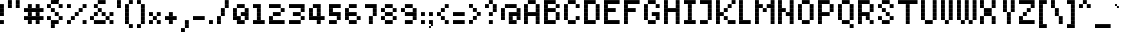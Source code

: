 SplineFontDB: 3.2
FontName: Noqte
FullName: Noqte
FamilyName: Noqte
Weight: Medium
Copyright: Copyright (c) 2022, Mehdi Sadeghi (https://mehdix.ir),\nwith Reserved Font Name Noqte.\n\nThis Font Software is licensed under the SIL Open Font License, Version 1.1.\nThis license is copied below, and is also available with a FAQ at:\nhttp://scripts.sil.org/OFL\n\n\n-----------------------------------------------------------\nSIL OPEN FONT LICENSE Version 1.1 - 26 February 2007\n-----------------------------------------------------------\n\nPREAMBLE\nThe goals of the Open Font License (OFL) are to stimulate worldwide\ndevelopment of collaborative font projects, to support the font creation\nefforts of academic and linguistic communities, and to provide a free and\nopen framework in which fonts may be shared and improved in partnership\nwith others.\n\nThe OFL allows the licensed fonts to be used, studied, modified and\nredistributed freely as long as they are not sold by themselves. The\nfonts, including any derivative works, can be bundled, embedded, \nredistributed and/or sold with any software provided that any reserved\nnames are not used by derivative works. The fonts and derivatives,\nhowever, cannot be released under any other type of license. The\nrequirement for fonts to remain under this license does not apply\nto any document created using the fonts or their derivatives.\n\nDEFINITIONS\n"Font Software" refers to the set of files released by the Copyright\nHolder(s) under this license and clearly marked as such. This may\ninclude source files, build scripts and documentation.\n\n"Reserved Font Name" refers to any names specified as such after the\ncopyright statement(s).\n\n"Original Version" refers to the collection of Font Software components as\ndistributed by the Copyright Holder(s).\n\n"Modified Version" refers to any derivative made by adding to, deleting,\nor substituting -- in part or in whole -- any of the components of the\nOriginal Version, by changing formats or by porting the Font Software to a\nnew environment.\n\n"Author" refers to any designer, engineer, programmer, technical\nwriter or other person who contributed to the Font Software.\n\nPERMISSION & CONDITIONS\nPermission is hereby granted, free of charge, to any person obtaining\na copy of the Font Software, to use, study, copy, merge, embed, modify,\nredistribute, and sell modified and unmodified copies of the Font\nSoftware, subject to the following conditions:\n\n1) Neither the Font Software nor any of its individual components,\nin Original or Modified Versions, may be sold by itself.\n\n2) Original or Modified Versions of the Font Software may be bundled,\nredistributed and/or sold with any software, provided that each copy\ncontains the above copyright notice and this license. These can be\nincluded either as stand-alone text files, human-readable headers or\nin the appropriate machine-readable metadata fields within text or\nbinary files as long as those fields can be easily viewed by the user.\n\n3) No Modified Version of the Font Software may use the Reserved Font\nName(s) unless explicit written permission is granted by the corresponding\nCopyright Holder. This restriction only applies to the primary font name as\npresented to the users.\n\n4) The name(s) of the Copyright Holder(s) or the Author(s) of the Font\nSoftware shall not be used to promote, endorse or advertise any\nModified Version, except to acknowledge the contribution(s) of the\nCopyright Holder(s) and the Author(s) or with their explicit written\npermission.\n\n5) The Font Software, modified or unmodified, in part or in whole,\nmust be distributed entirely under this license, and must not be\ndistributed under any other license. The requirement for fonts to\nremain under this license does not apply to any document created\nusing the Font Software.\n\nTERMINATION\nThis license becomes null and void if any of the above conditions are\nnot met.\n\nDISCLAIMER\nTHE FONT SOFTWARE IS PROVIDED "AS IS", WITHOUT WARRANTY OF ANY KIND,\nEXPRESS OR IMPLIED, INCLUDING BUT NOT LIMITED TO ANY WARRANTIES OF\nMERCHANTABILITY, FITNESS FOR A PARTICULAR PURPOSE AND NONINFRINGEMENT\nOF COPYRIGHT, PATENT, TRADEMARK, OR OTHER RIGHT. IN NO EVENT SHALL THE\nCOPYRIGHT HOLDER BE LIABLE FOR ANY CLAIM, DAMAGES OR OTHER LIABILITY,\nINCLUDING ANY GENERAL, SPECIAL, INDIRECT, INCIDENTAL, OR CONSEQUENTIAL\nDAMAGES, WHETHER IN AN ACTION OF CONTRACT, TORT OR OTHERWISE, ARISING\nFROM, OUT OF THE USE OR INABILITY TO USE THE FONT SOFTWARE OR FROM\nOTHER DEALINGS IN THE FONT SOFTWARE.
Version: 001.000
ItalicAngle: 0
UnderlinePosition: 128
UnderlineWidth: 64
Ascent: 600
Descent: 424
InvalidEm: 0
sfntRevision: 0x00010000
LayerCount: 2
Layer: 0 1 "Back" 1
Layer: 1 1 "Fore" 0
XUID: [1021 371 1628949383 11299353]
StyleMap: 0x0000
FSType: 0
OS2Version: 4
OS2_WeightWidthSlopeOnly: 0
OS2_UseTypoMetrics: 1
CreationTime: 1581968550
ModificationTime: 1649371633
PfmFamily: 33
TTFWeight: 500
TTFWidth: 5
LineGap: 92
VLineGap: 0
OS2TypoAscent: 768
OS2TypoAOffset: 0
OS2TypoDescent: -256
OS2TypoDOffset: 0
OS2TypoLinegap: 92
OS2WinAscent: 768
OS2WinAOffset: 0
OS2WinDescent: 256
OS2WinDOffset: 0
HheadAscent: 768
HheadAOffset: 0
HheadDescent: -256
HheadDOffset: 0
OS2Vendor: '    '
OS2CodePages: 00000040.00000000
OS2UnicodeRanges: 00002000.00000000.00000000.00000000
MarkAttachClasses: 1
DEI: 91125
ShortTable: maxp 16
  0
  0
  0
  0
  0
  0
  0
  2
  1
  2
  22
  0
  256
  0
  0
  0
EndShort
TtTable: prep
PUSHW_1
 511
SCANCTRL
PUSHB_1
 1
SCANTYPE
SVTCA[y-axis]
MPPEM
PUSHB_1
 8
LT
IF
PUSHB_2
 1
 1
INSTCTRL
EIF
PUSHB_2
 70
 6
CALL
IF
POP
PUSHB_1
 16
EIF
MPPEM
PUSHB_1
 20
GT
IF
POP
PUSHB_1
 128
EIF
SCVTCI
PUSHB_1
 6
CALL
NOT
IF
EIF
PUSHB_1
 20
CALL
EndTTInstrs
TtTable: fpgm
PUSHB_1
 0
FDEF
PUSHB_1
 0
SZP0
MPPEM
PUSHB_1
 42
LT
IF
PUSHB_1
 74
SROUND
EIF
PUSHB_1
 0
SWAP
MIAP[rnd]
RTG
PUSHB_1
 6
CALL
IF
RTDG
EIF
MPPEM
PUSHB_1
 42
LT
IF
RDTG
EIF
DUP
MDRP[rp0,rnd,grey]
PUSHB_1
 1
SZP0
MDAP[no-rnd]
RTG
ENDF
PUSHB_1
 1
FDEF
DUP
MDRP[rp0,min,white]
PUSHB_1
 12
CALL
ENDF
PUSHB_1
 2
FDEF
MPPEM
GT
IF
RCVT
SWAP
EIF
POP
ENDF
PUSHB_1
 3
FDEF
ROUND[Black]
RTG
DUP
PUSHB_1
 64
LT
IF
POP
PUSHB_1
 64
EIF
ENDF
PUSHB_1
 4
FDEF
PUSHB_1
 6
CALL
IF
POP
SWAP
POP
ROFF
IF
MDRP[rp0,min,rnd,black]
ELSE
MDRP[min,rnd,black]
EIF
ELSE
MPPEM
GT
IF
IF
MIRP[rp0,min,rnd,black]
ELSE
MIRP[min,rnd,black]
EIF
ELSE
SWAP
POP
PUSHB_1
 5
CALL
IF
PUSHB_1
 70
SROUND
EIF
IF
MDRP[rp0,min,rnd,black]
ELSE
MDRP[min,rnd,black]
EIF
EIF
EIF
RTG
ENDF
PUSHB_1
 5
FDEF
GFV
NOT
AND
ENDF
PUSHB_1
 6
FDEF
PUSHB_2
 34
 1
GETINFO
LT
IF
PUSHB_1
 32
GETINFO
NOT
NOT
ELSE
PUSHB_1
 0
EIF
ENDF
PUSHB_1
 7
FDEF
PUSHB_2
 36
 1
GETINFO
LT
IF
PUSHB_1
 64
GETINFO
NOT
NOT
ELSE
PUSHB_1
 0
EIF
ENDF
PUSHB_1
 8
FDEF
SRP2
SRP1
DUP
IP
MDAP[rnd]
ENDF
PUSHB_1
 9
FDEF
DUP
RDTG
PUSHB_1
 6
CALL
IF
MDRP[rnd,grey]
ELSE
MDRP[min,rnd,black]
EIF
DUP
PUSHB_1
 3
CINDEX
MD[grid]
SWAP
DUP
PUSHB_1
 4
MINDEX
MD[orig]
PUSHB_1
 0
LT
IF
ROLL
NEG
ROLL
SUB
DUP
PUSHB_1
 0
LT
IF
SHPIX
ELSE
POP
POP
EIF
ELSE
ROLL
ROLL
SUB
DUP
PUSHB_1
 0
GT
IF
SHPIX
ELSE
POP
POP
EIF
EIF
RTG
ENDF
PUSHB_1
 10
FDEF
PUSHB_1
 6
CALL
IF
POP
SRP0
ELSE
SRP0
POP
EIF
ENDF
PUSHB_1
 11
FDEF
DUP
MDRP[rp0,white]
PUSHB_1
 12
CALL
ENDF
PUSHB_1
 12
FDEF
DUP
MDAP[rnd]
PUSHB_1
 7
CALL
NOT
IF
DUP
DUP
GC[orig]
SWAP
GC[cur]
SUB
ROUND[White]
DUP
IF
DUP
ABS
DIV
SHPIX
ELSE
POP
POP
EIF
ELSE
POP
EIF
ENDF
PUSHB_1
 13
FDEF
SRP2
SRP1
DUP
DUP
IP
MDAP[rnd]
DUP
ROLL
DUP
GC[orig]
ROLL
GC[cur]
SUB
SWAP
ROLL
DUP
ROLL
SWAP
MD[orig]
PUSHB_1
 0
LT
IF
SWAP
PUSHB_1
 0
GT
IF
PUSHB_1
 64
SHPIX
ELSE
POP
EIF
ELSE
SWAP
PUSHB_1
 0
LT
IF
PUSHB_1
 64
NEG
SHPIX
ELSE
POP
EIF
EIF
ENDF
PUSHB_1
 14
FDEF
PUSHB_1
 6
CALL
IF
RTDG
MDRP[rp0,rnd,white]
RTG
POP
POP
ELSE
DUP
MDRP[rp0,rnd,white]
ROLL
MPPEM
GT
IF
DUP
ROLL
SWAP
MD[grid]
DUP
PUSHB_1
 0
NEQ
IF
SHPIX
ELSE
POP
POP
EIF
ELSE
POP
POP
EIF
EIF
ENDF
PUSHB_1
 15
FDEF
SWAP
DUP
MDRP[rp0,rnd,white]
DUP
MDAP[rnd]
PUSHB_1
 7
CALL
NOT
IF
SWAP
DUP
IF
MPPEM
GTEQ
ELSE
POP
PUSHB_1
 1
EIF
IF
ROLL
PUSHB_1
 4
MINDEX
MD[grid]
SWAP
ROLL
SWAP
DUP
ROLL
MD[grid]
ROLL
SWAP
SUB
SHPIX
ELSE
POP
POP
POP
POP
EIF
ELSE
POP
POP
POP
POP
POP
EIF
ENDF
PUSHB_1
 16
FDEF
DUP
MDRP[rp0,min,white]
PUSHB_1
 18
CALL
ENDF
PUSHB_1
 17
FDEF
DUP
MDRP[rp0,white]
PUSHB_1
 18
CALL
ENDF
PUSHB_1
 18
FDEF
DUP
MDAP[rnd]
PUSHB_1
 7
CALL
NOT
IF
DUP
DUP
GC[orig]
SWAP
GC[cur]
SUB
ROUND[White]
ROLL
DUP
GC[orig]
SWAP
GC[cur]
SWAP
SUB
ROUND[White]
ADD
DUP
IF
DUP
ABS
DIV
SHPIX
ELSE
POP
POP
EIF
ELSE
POP
POP
EIF
ENDF
PUSHB_1
 19
FDEF
DUP
ROLL
DUP
ROLL
SDPVTL[orthog]
DUP
PUSHB_1
 3
CINDEX
MD[orig]
ABS
SWAP
ROLL
SPVTL[orthog]
PUSHB_1
 32
LT
IF
ALIGNRP
ELSE
MDRP[grey]
EIF
ENDF
PUSHB_1
 20
FDEF
PUSHB_4
 0
 64
 1
 64
WS
WS
SVTCA[x-axis]
MPPEM
PUSHW_1
 4096
MUL
SVTCA[y-axis]
MPPEM
PUSHW_1
 4096
MUL
DUP
ROLL
DUP
ROLL
NEQ
IF
DUP
ROLL
DUP
ROLL
GT
IF
SWAP
DIV
DUP
PUSHB_1
 0
SWAP
WS
ELSE
DIV
DUP
PUSHB_1
 1
SWAP
WS
EIF
DUP
PUSHB_1
 64
GT
IF
PUSHB_3
 0
 32
 0
RS
MUL
WS
PUSHB_3
 1
 32
 1
RS
MUL
WS
PUSHB_1
 32
MUL
PUSHB_1
 25
NEG
JMPR
POP
EIF
ELSE
POP
POP
EIF
ENDF
PUSHB_1
 21
FDEF
PUSHB_1
 1
RS
MUL
SWAP
PUSHB_1
 0
RS
MUL
SWAP
ENDF
EndTTInstrs
ShortTable: cvt  3
  0
  64
  100
EndShort
LangName: 1033 "" "" "Regular" "FontForge 2.0 : Noqte : 16-3-2022" "" "Version 001.000"
GaspTable: 1 65535 0 0
Encoding: UnicodeBmp
Compacted: 1
UnicodeInterp: none
NameList: AGL For New Fonts
DisplaySize: -48
AntiAlias: 1
FitToEm: 1
WidthSeparation: 154
WinInfo: 0 25 19
BeginPrivate: 0
EndPrivate
Grid
600 700 m 17
 600 600 l 1
 600 500 l 1
 600 400 l 1
 600 300 l 1
 600 200 l 1
 600 100 l 1
 600 0 l 1
 600 -100 l 1
 600 -200 l 1
 600 -300 l 1033
500 700 m 17
 500 600 l 1
 500 500 l 1
 500 400 l 1
 500 300 l 1
 500 200 l 1
 500 100 l 1
 500 0 l 1
 500 -100 l 1
 500 -200 l 1
 500 -300 l 1033
400 700 m 17
 400 600 l 1
 400 500 l 1
 400 400 l 1
 400 300 l 1
 400 200 l 1
 400 100 l 1
 400 0 l 1
 400 -100 l 1
 400 -200 l 1
 400 -300 l 1033
300 700 m 17
 300 600 l 1
 300 500 l 1
 300 400 l 1
 300 300 l 1
 300 200 l 1
 300 100 l 1
 300 0 l 1
 300 -100 l 1
 300 -200 l 1
 300 -300 l 1033
200 700 m 17
 200 600 l 1
 200 500 l 1
 200 400 l 1
 200 300 l 1
 200 200 l 1
 200 100 l 1
 200 0 l 1
 200 -100 l 1
 200 -200 l 1
 200 -300 l 1033
100 700 m 17
 100 600 l 1
 100 500 l 1
 100 400 l 1
 100 300 l 1
 100 200 l 1
 100 100 l 1
 100 0 l 1
 100 -100 l 1
 100 -200 l 1
 100 -300 l 1033
700 500 m 1
NamedP: "+BqkGMQYzBswA +BkUGRgYtBkYGzAAA +BvIA"
 0 500 l 1025
700 400 m 1
NamedP: "+BqkGMQYzBswA +BkUGRgYtBkYGzAAA +BvEA"
 0 400 l 1025
700 300 m 1
 0 300 l 1025
700 200 m 1
NamedP: "+BqkGMQYzBswA +Bi8GRgYvBicGRgZH"
 0 200 l 1025
700 100 m 25
 0 100 l 1049
700 0 m 1
NamedP: "+BqkGMQYzBswA +BicGNQZEBswA"
 0 0 l 1033
700 -100 m 25
 0 -100 l 1049
700 -200 m 1
NamedP: "+BqkGMQYzBswA +Bn4GJwYmBswGRgAA +BvEA"
 0 -200 l 1049
0 600 m 1
 700 600 l 1033
0 700 m 1
 700 700 l 1
NamedP: "+BqkGMQYzBswA +BigGJwZEBicA"
 700 -300 l 1
NamedP: "+BqkGMQYzBswA +Bn4GJwYmBswGRgAA +BvIA"
 0 -300 l 1
 0 700 l 1
EndSplineSet
TeXData: 1 0 0 195584 97792 65194 0 1048576 65194 783286 444596 497025 792723 393216 433062 380633 303038 157286 324010 404750 52429 2506097 1059062 262144
AnchorClass2: "Diacritics-0"""  "Anchor-0""" 
BeginChars: 65551 385

StartChar: doubledot
Encoding: 65536 -1 0
Width: 300
VWidth: 803
GlyphClass: 1
Flags: W
LayerCount: 2
Fore
Refer: 207 -1 N 1 0 0 1 100 0 2
Refer: 207 -1 N 1 0 0 1 0 0 2
EndChar

StartChar: tripledot.top
Encoding: 65537 -1 1
Width: 653
VWidth: 703
GlyphClass: 1
UnlinkRmOvrlpSave: 1
Flags: W
LayerCount: 2
Fore
Refer: 207 -1 N 1 0 0 1 400 400 2
Refer: 207 -1 N 1 0 0 1 300 300 2
Refer: 207 -1 S 1 0 0 1 400 300 2
EndChar

StartChar: space
Encoding: 32 32 2
Width: 100
VWidth: 803
GlyphClass: 1
Flags: MW
LayerCount: 2
EndChar

StartChar: period
Encoding: 46 46 3
Width: 200
VWidth: 803
GlyphClass: 1
Flags: W
LayerCount: 2
Fore
Refer: 207 -1 N 1 0 0 1 0 0 2
EndChar

StartChar: uni060C
Encoding: 1548 1548 4
Width: 200
VWidth: 803
GlyphClass: 1
Flags: MW
LayerCount: 2
Fore
Refer: 210 -1 N 1 0 0 1 0 100 2
Refer: 210 -1 S 1 0 0 1 50 150 2
Refer: 207 -1 N 1 0 0 1 0 0 2
EndChar

StartChar: uni060D
Encoding: 1549 1549 5
Width: 250
VWidth: 803
GlyphClass: 1
Flags: MW
LayerCount: 2
Fore
Refer: 210 -1 N 1 0 0 1 150 350 2
Refer: 210 -1 N 1 0 0 1 150 300 2
Refer: 210 -1 N 1 0 0 1 100 250 2
Refer: 210 -1 N 1 0 0 1 100 200 2
Refer: 210 -1 N 1 0 0 1 50 150 2
Refer: 210 -1 N 1 0 0 1 50 100 2
Refer: 210 -1 N 1 0 0 1 0 50 2
Refer: 210 -1 N 1 0 0 1 0 0 2
EndChar

StartChar: uni061B
Encoding: 1563 1563 6
Width: 200
VWidth: 803
GlyphClass: 1
Flags: MW
LayerCount: 2
Fore
Refer: 210 -1 S 1 0 0 1 0 300 2
Refer: 210 -1 S 1 0 0 1 50 350 2
Refer: 207 -1 N 1 0 0 1 0 200 2
Refer: 207 -1 N 1 0 0 1 0 0 2
EndChar

StartChar: uni061F
Encoding: 1567 1567 7
Width: 400
VWidth: 803
GlyphClass: 1
Flags: MW
LayerCount: 2
Fore
Refer: 207 -1 N 1 0 0 1 200 400 2
Refer: 207 -1 N 1 0 0 1 100 500 2
Refer: 207 -1 N 1 0 0 1 100 200 2
Refer: 207 -1 N 1 0 0 1 0 400 2
Refer: 207 -1 N 1 0 0 1 0 300 2
Refer: 207 -1 N 1 0 0 1 100 0 2
EndChar

StartChar: uni0621
Encoding: 1569 1569 8
Width: 400
VWidth: 803
GlyphClass: 1
Flags: MW
LayerCount: 2
Fore
Refer: 207 -1 N 1 0 0 1 0 -100 2
Refer: 207 -1 N 1 0 0 1 200 0 2
Refer: 207 -1 N 1 0 0 1 100 0 2
Refer: 207 -1 N 1 0 0 1 0 100 2
Refer: 207 -1 S 1 0 0 1 100 200 2
EndChar

StartChar: uni0622
Encoding: 1570 1570 9
Width: 300
VWidth: 803
GlyphClass: 1
UnlinkRmOvrlpSave: 1
Flags: MW
LayerCount: 2
Fore
Refer: 207 -1 N 1 0 0 1 100 400 2
Refer: 207 -1 N 1 0 0 1 200 700 2
Refer: 207 -1 N 1 0 0 1 100 600 2
Refer: 207 -1 N 1 0 0 1 100 0 2
Refer: 207 -1 N 1 0 0 1 100 100 2
Refer: 207 -1 N 1 0 0 1 100 200 2
Refer: 207 -1 N 1 0 0 1 100 300 2
Refer: 207 -1 N 1 0 0 1 0 600 2
EndChar

StartChar: uni0623
Encoding: 1571 1571 10
Width: 200
VWidth: 803
GlyphClass: 1
Flags: MW
LayerCount: 2
Fore
Refer: 365 -1 S 1 0 0 1 -50 150 2
Refer: 12 1575 N 1 0 0 1 0 0 2
EndChar

StartChar: uni0624
Encoding: 1572 1572 11
Width: 400
VWidth: 803
GlyphClass: 1
Flags: MW
LayerCount: 2
Fore
Refer: 205 65261 N 1 0 0 1 0 0 2
Refer: 365 -1 N 1 0 0 1 50 0 2
EndChar

StartChar: uni0627
Encoding: 1575 1575 12
Width: 200
VWidth: 803
GlyphClass: 1
Flags: MW
LayerCount: 2
Fore
Refer: 209 -1 N 1 0 0 1 0 0 2
EndChar

StartChar: uni0628
Encoding: 1576 1576 13
Width: 800
VWidth: 803
GlyphClass: 1
Flags: MW
LayerCount: 2
Fore
Refer: 50 1646 N 1 0 0 1 0 0 2
Refer: 207 -1 N 1 0 0 1 301 -201 2
EndChar

StartChar: uni062A
Encoding: 1578 1578 14
Width: 800
VWidth: 803
GlyphClass: 1
Flags: MW
LayerCount: 2
Fore
Refer: 50 1646 N 1 0 0 1 0 0 2
Refer: 0 -1 S 1 0 0 1 300 300 2
EndChar

StartChar: uni062B
Encoding: 1579 1579 15
Width: 800
VWidth: 803
GlyphClass: 1
Flags: MW
LayerCount: 2
Fore
Refer: 50 1646 N 1 0 0 1 0 0 2
Refer: 1 -1 N 1 0 0 1 0 0 2
EndChar

StartChar: uni062C
Encoding: 1580 1580 16
Width: 500
VWidth: 803
GlyphClass: 1
Flags: MW
LayerCount: 2
Fore
Refer: 207 -1 S 1 0 0 1 200 -100 2
Refer: 130 65185 N 1 0 0 1 0 0 2
EndChar

StartChar: uni062D
Encoding: 1581 1581 17
Width: 500
VWidth: 803
GlyphClass: 1
UnlinkRmOvrlpSave: 1
Flags: MW
LayerCount: 2
Fore
Refer: 207 -1 N 1 0 0 1 300 100 2
Refer: 207 -1 N 1 0 0 1 300 -300 2
Refer: 207 -1 N 1 0 0 1 0 -100 2
Refer: 207 -1 N 1 0 0 1 0 200 2
Refer: 207 -1 N 1 0 0 1 100 200 2
Refer: 207 -1 N 1 0 0 1 200 100 2
Refer: 207 -1 N 1 0 0 1 0 -200 2
Refer: 207 -1 N 1 0 0 1 100 0 2
Refer: 207 -1 N 1 0 0 1 100 -300 2
Refer: 207 -1 N 1 0 0 1 200 -300 2
EndChar

StartChar: uni062E
Encoding: 1582 1582 18
Width: 500
VWidth: 803
GlyphClass: 1
Flags: MW
LayerCount: 2
Fore
Refer: 207 -1 S 1 0 0 1 200 400 2
Refer: 130 65185 N 1 0 0 1 0 0 2
EndChar

StartChar: uni062F
Encoding: 1583 1583 19
Width: 300
VWidth: 803
GlyphClass: 1
Flags: MW
LayerCount: 2
Fore
Refer: 207 -1 N 1 0 0 1 100 0 2
Refer: 207 -1 S 1 0 0 1 0 200 2
Refer: 207 -1 N 1 0 0 1 100 100 2
Refer: 207 -1 N 1 0 0 1 0 0 2
EndChar

StartChar: uni0630
Encoding: 1584 1584 20
Width: 300
VWidth: 803
GlyphClass: 1
Flags: MW
LayerCount: 2
Fore
Refer: 207 -1 S 1 0 0 1 0 400 2
Refer: 138 65193 N 1 0 0 1 0 0 2
EndChar

StartChar: uni0631
Encoding: 1585 1585 21
Width: 300
VWidth: 803
GlyphClass: 1
UnlinkRmOvrlpSave: 1
Flags: MW
LayerCount: 2
Fore
Refer: 207 -1 N 1 0 0 1 100 100 2
Refer: 207 -1 S 1 0 0 1 0 -200 2
Refer: 207 -1 N 1 0 0 1 100 -100 2
Refer: 207 -1 N 1 0 0 1 100 0 2
EndChar

StartChar: uni0632
Encoding: 1586 1586 22
Width: 300
VWidth: 803
GlyphClass: 1
Flags: MW
LayerCount: 2
Fore
Refer: 142 65197 N 1 0 0 1 0 0 2
Refer: 207 -1 S 1 0 0 1 100 300 2
EndChar

StartChar: uni0633
Encoding: 1587 1587 23
Width: 1000
VWidth: 803
GlyphClass: 1
Flags: MW
LayerCount: 2
Fore
Refer: 207 -1 N 1 0 0 1 400 100 2
Refer: 207 -1 N 1 0 0 1 600 0 2
Refer: 207 -1 N 1 0 0 1 700 0 2
Refer: 207 -1 N 1 0 0 1 800 100 2
Refer: 207 -1 N 1 0 0 1 600 100 2
Refer: 207 -1 N 1 0 0 1 500 0 2
Refer: 211 -1 N 1 0 0 1 0 -100 2
EndChar

StartChar: uni0634
Encoding: 1588 1588 24
Width: 1000
VWidth: 803
GlyphClass: 1
Flags: MW
LayerCount: 2
Fore
Refer: 1 -1 N 1 0 0 1 200 0 2
Refer: 146 65201 N 1 0 0 1 0 0 2
EndChar

StartChar: uni0635
Encoding: 1589 1589 25
Width: 1000
VWidth: 803
GlyphClass: 1
Flags: MW
LayerCount: 2
Fore
Refer: 244 -1 S 1 0 0 1 400 0 2
Refer: 211 -1 N 1 0 0 1 0 -100 2
EndChar

StartChar: uni0636
Encoding: 1590 1590 26
Width: 1000
VWidth: 803
GlyphClass: 1
Flags: MW
LayerCount: 2
Fore
Refer: 207 -1 S 1 0 0 1 700 399 2
Refer: 154 65209 N 1 0 0 1 0 0 2
EndChar

StartChar: uni0637
Encoding: 1591 1591 27
Width: 600
VWidth: 803
GlyphClass: 1
UnlinkRmOvrlpSave: 1
Flags: MW
LayerCount: 2
Fore
Refer: 207 -1 N 1 0 0 1 0 0 2
Refer: 207 -1 N 1 0 0 1 400 200 2
Refer: 207 -1 S 1 0 0 1 200 100 2
Refer: 207 -1 N 1 0 0 1 300 200 2
Refer: 207 -1 N 1 0 0 1 400 100 2
Refer: 207 -1 S 1 0 0 1 300 0 2
Refer: 207 -1 S 1 0 0 1 200 0 2
Refer: 209 -1 N 1 0 0 1 100 0 2
EndChar

StartChar: uni0638
Encoding: 1592 1592 28
Width: 600
VWidth: 803
GlyphClass: 1
Flags: MW
LayerCount: 2
Fore
Refer: 207 -1 S 1 0 0 1 300 400 2
Refer: 162 65217 N 1 0 0 1 0 0 2
EndChar

StartChar: uni0639
Encoding: 1593 1593 29
Width: 500
VWidth: 803
GlyphClass: 1
UnlinkRmOvrlpSave: 1
Flags: MW
LayerCount: 2
Fore
Refer: 207 -1 N 1 0 0 1 100 100 2
Refer: 207 -1 N 1 0 0 1 200 200 2
Refer: 207 -1 N 1 0 0 1 300 0 2
Refer: 207 -1 N 1 0 0 1 100 0 2
Refer: 207 -1 N 1 0 0 1 300 -300 2
Refer: 229 -1 N 1 0 0 1 0 0 2
EndChar

StartChar: uni063A
Encoding: 1594 1594 30
Width: 500
VWidth: 803
GlyphClass: 1
Flags: MW
LayerCount: 2
Fore
Refer: 170 65225 N 1 0 0 1 0 0 2
Refer: 207 -1 S 1 0 0 1 200 400 2
EndChar

StartChar: uni0640
Encoding: 1600 1600 31
Width: 300
VWidth: 803
GlyphClass: 1
UnlinkRmOvrlpSave: 1
Flags: MW
LayerCount: 2
Fore
Refer: 207 -1 N 1 0 0 1 100 0 2
Refer: 207 -1 N 1 0 0 1 0 0 2
EndChar

StartChar: uni0641
Encoding: 1601 1601 32
Width: 800
VWidth: 803
GlyphClass: 1
Flags: MW
LayerCount: 2
Fore
Refer: 55 1697 N 1 0 0 1 0 0 2
Refer: 207 -1 N 1 0 0 1 500 400 2
EndChar

StartChar: uni0642
Encoding: 1602 1602 33
Width: 600
VWidth: 803
GlyphClass: 1
Flags: MW
LayerCount: 2
Fore
Refer: 51 1647 N 1 0 0 1 0 0 2
Refer: 0 -1 N 1 0 0 1 300 400 2
EndChar

StartChar: uni0643
Encoding: 1603 1603 34
Width: 600
VWidth: 803
GlyphClass: 1
Flags: MW
LayerCount: 2
Fore
Refer: 365 -1 N 1 0 0 1 100 -100 2
Refer: 80 64398 S 1 0 0 1 0 0 2
EndChar

StartChar: uni0644
Encoding: 1604 1604 35
Width: 600
VWidth: 803
GlyphClass: 1
UnlinkRmOvrlpSave: 1
Flags: MW
LayerCount: 2
Fore
Refer: 209 -1 N 1 0 0 1 400 0 2
Refer: 211 -1 N 1 0 0 1 0 -100 2
EndChar

StartChar: uni0645
Encoding: 1605 1605 36
Width: 500
VWidth: 803
GlyphClass: 1
Flags: MW
LayerCount: 2
Fore
Refer: 207 -1 N 1 0 0 1 0 -301 2
Refer: 207 -1 N 1 0 0 1 0 -201 2
Refer: 207 -1 N 1 0 0 1 0 -100 2
Refer: 195 65251 N 1 0 0 1 0 0 2
EndChar

StartChar: uni0646
Encoding: 1606 1606 37
Width: 600
VWidth: 803
GlyphClass: 1
UnlinkRmOvrlpSave: 1
Flags: MW
LayerCount: 2
Fore
Refer: 207 -1 N 1 0 0 1 400 100 2
Refer: 207 -1 N 1 0 0 1 200 300 2
Refer: 211 -1 N 1 0 0 1 0 -100 2
EndChar

StartChar: uni0647
Encoding: 1607 1607 38
Width: 400
VWidth: 1607
GlyphClass: 1
Flags: MW
LayerCount: 2
Fore
Refer: 207 -1 N 1 0 0 1 0 100 2
Refer: 207 -1 S 1 0 0 1 200 100 2
Refer: 207 -1 N 1 0 0 1 100 200 2
Refer: 207 -1 N 1 0 0 1 100 0 2
Refer: 207 -1 N 1 0 0 1 0 0 2
Refer: 207 -1 S 1 0 0 1 200 0 2
EndChar

StartChar: uni0648
Encoding: 1608 1608 39
Width: 400
VWidth: 803
GlyphClass: 1
Flags: MW
LayerCount: 2
Fore
Refer: 207 -1 N 1 0 0 1 200 0 2
Refer: 207 -1 N 1 0 0 1 200 -100 2
Refer: 207 -1 N 1 0 0 1 100 -200 2
Refer: 207 -1 N 1 0 0 1 0 -200 2
Refer: 207 -1 N 1 0 0 1 0 0 2
Refer: 207 -1 N 1 0 0 1 100 0 2
Refer: 207 -1 N 1 0 0 1 200 100 2
Refer: 207 -1 N 1 0 0 1 0 100 2
Refer: 207 -1 N 1 0 0 1 100 200 2
EndChar

StartChar: uni0649
Encoding: 1609 1609 40
Width: 700
VWidth: 803
GlyphClass: 1
Flags: MW
LayerCount: 2
Fore
Refer: 207 -1 N 1 0 0 1 400 100 2
Refer: 207 -1 N 1 0 0 1 500 100 2
Refer: 207 -1 N 1 0 0 1 300 0 2
Refer: 207 -1 N 1 0 0 1 400 -100 2
Refer: 207 -1 N 1 0 0 1 300 -200 2
Refer: 207 -1 N 1 0 0 1 100 -200 2
Refer: 207 -1 N 1 0 0 1 0 -100 2
Refer: 207 -1 N 1 0 0 1 0 0 2
Refer: 207 -1 N 1 0 0 1 200 -200 2
EndChar

StartChar: uni064A
Encoding: 1610 1610 41
Width: 700
VWidth: 803
GlyphClass: 1
Flags: MW
LayerCount: 2
Fore
Refer: 40 1609 N 1 0 0 1 0 0 2
Refer: 0 -1 S 1 0 0 1 200 -400 2
EndChar

StartChar: uni064B
Encoding: 1611 1611 42
Width: 300
VWidth: 803
GlyphClass: 1
Flags: MW
LayerCount: 2
Fore
Refer: 44 1613 S 1 0 0 1 0 0 2
EndChar

StartChar: uni064C
Encoding: 1612 1612 43
Width: 300
VWidth: 803
GlyphClass: 1
Flags: MW
LayerCount: 2
Fore
Refer: 210 -1 N 1 0 0 1 150 0 2
Refer: 210 -1 N 1 0 0 1 0 -100 2
Refer: 210 -1 N 1 0 0 1 50 -100 2
Refer: 210 -1 N 1 0 0 1 100 -50 2
Refer: 210 -1 N 1 0 0 1 100 50 2
Refer: 210 -1 N 1 0 0 1 50 100 2
Refer: 210 -1 N 1 0 0 1 50 0 2
Refer: 210 -1 N 1 0 0 1 100 0 2
Refer: 210 -1 N 1 0 0 1 0 0 2
Refer: 210 -1 N 1 0 0 1 0 50 2
EndChar

StartChar: uni064D
Encoding: 1613 1613 44
Width: 300
VWidth: 803
GlyphClass: 1
Flags: MW
LayerCount: 2
Fore
Refer: 45 1614 N 1 0 0 1 16 -63 2
Refer: 45 1614 N 1 0 0 1 0 0 2
EndChar

StartChar: uni064E
Encoding: 1614 1614 45
Width: 300
VWidth: 803
GlyphClass: 1
Flags: MW
LayerCount: 2
Fore
Refer: 210 -1 S 1 0 0 1 151 50 2
Refer: 210 -1 N 1 0 0 1 0 0 2
Refer: 210 -1 S 1 0 0 1 100 50 2
Refer: 210 -1 N 1 0 0 1 50 0 2
EndChar

StartChar: uni066A
Encoding: 1642 1642 46
Width: 400
VWidth: 803
GlyphClass: 1
Flags: MW
LayerCount: 2
Fore
Refer: 207 -1 N 1 0 0 1 0 100 2
Refer: 207 -1 N 1 0 0 1 200 0 2
Refer: 207 -1 N 1 0 0 1 0 400 2
Refer: 207 -1 N 1 0 0 1 100 200 2
Refer: 207 -1 S 1 0 0 1 200 300 2
EndChar

StartChar: uni066B
Encoding: 1643 1643 47
Width: 200
VWidth: 803
GlyphClass: 1
Flags: MW
LayerCount: 2
Fore
Refer: 207 -1 N 1 0 0 1 -100 -100 2
Refer: 207 -1 N 1 0 0 1 0 0 2
EndChar

StartChar: uni066C
Encoding: 1644 1644 48
Width: 100
VWidth: 803
GlyphClass: 1
Flags: MW
LayerCount: 2
Fore
Refer: 210 -1 S 1 0 0 1 0 450 2
Refer: 210 -1 S 1 0 0 1 0 400 2
Refer: 210 -1 S 1 0 0 1 -50 350 2
Refer: 210 -1 S 1 0 0 1 0 500 2
EndChar

StartChar: uni066D
Encoding: 1645 1645 49
Width: 250
VWidth: 803
GlyphClass: 1
Flags: MW
LayerCount: 2
Fore
Refer: 210 -1 N 1 0 0 1 -50 250 2
Refer: 210 -1 N 1 0 0 1 0 250 2
Refer: 210 -1 N 1 0 0 1 100 250 2
Refer: 210 -1 N 1 0 0 1 150 250 2
Refer: 210 -1 N 1 0 0 1 50 150 2
Refer: 210 -1 N 1 0 0 1 50 200 2
Refer: 210 -1 N 1 0 0 1 50 300 2
Refer: 210 -1 N 1 0 0 1 50 350 2
Refer: 210 -1 N 1 0 0 1 100 300 2
Refer: 210 -1 N 1 0 0 1 150 350 2
Refer: 210 -1 N 1 0 0 1 0 300 2
Refer: 210 -1 N 1 0 0 1 -50 352 2
Refer: 210 -1 N 1 0 0 1 150 150 2
Refer: 210 -1 N 1 0 0 1 -50 150 2
Refer: 210 -1 N 1 0 0 1 100 200 2
Refer: 210 -1 N 1 0 0 1 0 200 2
EndChar

StartChar: uni066E
Encoding: 1646 1646 50
Width: 800
VWidth: 803
GlyphClass: 1
Flags: MW
LayerCount: 2
Fore
Refer: 207 -1 N 1 0 0 1 500 0 2
Refer: 207 -1 N 1 0 0 1 400 0 2
Refer: 207 -1 N 1 0 0 1 300 0 2
Refer: 207 -1 N 1 0 0 1 200 0 2
Refer: 207 -1 N 1 0 0 1 100 0 2
Refer: 207 -1 N 1 0 0 1 0 100 2
Refer: 207 -1 N 1 0 0 1 600 100 2
EndChar

StartChar: uni066F
Encoding: 1647 1647 51
Width: 600
VWidth: 803
GlyphClass: 1
UnlinkRmOvrlpSave: 1
Flags: MW
LayerCount: 2
Fore
Refer: 211 -1 N 1 0 0 1 0 -100 2
Refer: 207 -1 S 1 0 0 1 400 200 2
Refer: 207 -1 N 1 0 0 1 200 0 2
Refer: 207 -1 N 1 0 0 1 300 0 2
Refer: 207 -1 N 1 0 0 1 400 100 2
Refer: 207 -1 N 1 0 0 1 200 100 2
Refer: 207 -1 N 1 0 0 1 300 200 2
EndChar

StartChar: uni067E
Encoding: 1662 1662 52
Width: 800
VWidth: 803
GlyphClass: 1
Flags: MW
LayerCount: 2
Fore
Refer: 228 -1 S 1 0 0 1 200 -500 2
Refer: 50 1646 N 1 0 0 1 0 0 2
EndChar

StartChar: uni0686
Encoding: 1670 1670 53
Width: 500
VWidth: 803
GlyphClass: 1
Flags: MW
LayerCount: 2
Fore
Refer: 228 -1 S 1 0 0 1 100 -400 2
Refer: 17 1581 N 1 0 0 1 0 0 2
EndChar

StartChar: uni0698
Encoding: 1688 1688 54
Width: 300
VWidth: 803
GlyphClass: 1
Flags: MW
LayerCount: 2
Fore
Refer: 21 1585 N 1 0 0 1 0 0 2
Refer: 1 -1 S 1 0 0 1 -300 0 2
EndChar

StartChar: uni06A1
Encoding: 1697 1697 55
Width: 800
VWidth: 803
GlyphClass: 1
UnlinkRmOvrlpSave: 1
Flags: MW
LayerCount: 2
Fore
Refer: 207 -1 N 1 0 0 1 0 100 2
Refer: 207 -1 N 1 0 0 1 100 0 2
Refer: 207 -1 N 1 0 0 1 200 0 2
Refer: 227 -1 N 1 0 0 1 300 0 2
EndChar

StartChar: uni06A9
Encoding: 1705 1705 56
Width: 600
VWidth: 803
GlyphClass: 1
UnlinkRmOvrlpSave: 1
Flags: MW
LayerCount: 2
Fore
Refer: 207 -1 N 1 0 0 1 0 100 2
Refer: 207 -1 N 1 0 0 1 100 0 2
Refer: 82 64400 S 1 0 0 1 200 0 2
EndChar

StartChar: uni06AF
Encoding: 1711 1711 57
Width: 600
VWidth: 803
GlyphClass: 1
Flags: MW
LayerCount: 2
Fore
Refer: 210 -1 N 1 0 0 1 300 550 2
Refer: 210 -1 N 1 0 0 1 350 550 2
Refer: 210 -1 N 1 0 0 1 400 550 2
Refer: 210 -1 N 1 0 0 1 450 550 2
Refer: 80 64398 N 1 0 0 1 0 0 2
EndChar

StartChar: uni06CC
Encoding: 1740 1740 58
Width: 700
VWidth: 803
GlyphClass: 1
Flags: MW
LayerCount: 2
Fore
Refer: 40 1609 N 1 0 0 1 0 0 2
EndChar

StartChar: uni06E4
Encoding: 1764 1764 59
Width: 250
VWidth: 803
GlyphClass: 1
Flags: MW
LayerCount: 2
Fore
Refer: 210 -1 N 1 0 0 1 150 50 2
Refer: 210 -1 N 1 0 0 1 0 0 2
Refer: 210 -1 N 1 0 0 1 100 50 2
Refer: 210 -1 N 1 0 0 1 50 0 2
EndChar

StartChar: uni06F0
Encoding: 1776 1776 60
Width: 200
VWidth: 803
GlyphClass: 1
UnlinkRmOvrlpSave: 1
Flags: W
LayerCount: 2
Fore
Refer: 207 -1 S 1 0 0 1 0 100 2
EndChar

StartChar: uni06F1
Encoding: 1777 1777 61
Width: 200
VWidth: 803
GlyphClass: 1
Flags: WO
LayerCount: 2
Fore
Refer: 207 -1 S 1 0 0 1 0 400 2
Refer: 207 -1 N 1 0 0 1 0 300 2
Refer: 207 -1 N 1 0 0 1 0 200 2
Refer: 207 -1 N 1 0 0 1 0 100 2
Refer: 207 -1 N 1 0 0 1 0 0 2
EndChar

StartChar: uni06F2
Encoding: 1778 1778 62
Width: 400
VWidth: 803
GlyphClass: 1
Flags: W
LayerCount: 2
Fore
Refer: 207 -1 N 1 0 0 1 0 400 2
Refer: 207 -1 S 1 0 0 1 0 300 2
Refer: 207 -1 S 1 0 0 1 0 200 2
Refer: 207 -1 N 1 0 0 1 0 100 2
Refer: 207 -1 N 1 0 0 1 0 0 2
Refer: 207 -1 N 1 0 0 1 200 400 2
Refer: 207 -1 N 1 0 0 1 100 300 2
EndChar

StartChar: uni06F3
Encoding: 1779 1779 63
Width: 500
VWidth: 803
GlyphClass: 1
Flags: W
LayerCount: 2
Fore
Refer: 207 -1 N 1 0 0 1 300 400 2
Refer: 207 -1 S 1 0 0 1 200 300 2
Refer: 207 -1 N 1 0 0 1 100 400 2
Refer: 61 1777 N 1 0 0 1 0 0 2
EndChar

StartChar: uni06F4
Encoding: 1780 1780 64
Width: 500
VWidth: 803
GlyphClass: 1
Flags: W
LayerCount: 2
Fore
Refer: 207 -1 N 1 0 0 1 300 200 2
Refer: 207 -1 N 1 0 0 1 0 400 2
Refer: 207 -1 N 1 0 0 1 0 300 2
Refer: 207 -1 N 1 0 0 1 0 200 2
Refer: 207 -1 N 1 0 0 1 0 100 2
Refer: 207 -1 N 1 0 0 1 0 0 2
Refer: 207 -1 N 1 0 0 1 100 200 2
Refer: 207 -1 N 1 0 0 1 200 200 2
Refer: 207 -1 N 1 0 0 1 100 300 2
Refer: 207 -1 N 1 0 0 1 200 400 2
EndChar

StartChar: uni06F5
Encoding: 1781 1781 65
Width: 600
VWidth: 803
GlyphClass: 1
Flags: W
LayerCount: 2
Fore
Refer: 207 -1 N 1 0 0 1 200 100 2
Refer: 207 -1 N 1 0 0 1 100 300 2
Refer: 207 -1 N 1 0 0 1 0 200 2
Refer: 207 -1 N 1 0 0 1 200 400 2
Refer: 207 -1 N 1 0 0 1 300 300 2
Refer: 207 -1 N 1 0 0 1 400 200 2
Refer: 207 -1 S 1 0 0 1 400 100 2
Refer: 207 -1 S 1 0 0 1 300 0 2
Refer: 207 -1 N 1 0 0 1 100 0 2
Refer: 207 -1 N 1 0 0 1 0 100 2
EndChar

StartChar: uni06F6
Encoding: 1782 1782 66
Width: 500
VWidth: 803
GlyphClass: 1
Flags: W
LayerCount: 2
Fore
Refer: 207 -1 N 1 0 0 1 300 200 2
Refer: 207 -1 N 1 0 0 1 200 400 2
Refer: 207 -1 N 1 0 0 1 200 200 2
Refer: 207 -1 S 1 0 0 1 100 100 2
Refer: 207 -1 N 1 0 0 1 0 0 2
Refer: 207 -1 N 1 0 0 1 100 300 2
EndChar

StartChar: uni06F7
Encoding: 1783 1783 67
Width: 400
VWidth: 803
GlyphClass: 1
Flags: W
LayerCount: 2
Fore
Refer: 207 -1 N 1 0 0 1 0 400 2
Refer: 207 -1 N 1 0 0 1 0 300 2
Refer: 207 -1 N 1 0 0 1 0 100 2
Refer: 207 -1 N 1 0 0 1 0 200 2
Refer: 207 -1 N 1 0 0 1 200 400 2
Refer: 207 -1 N 1 0 0 1 200 300 2
Refer: 207 -1 N 1 0 0 1 200 100 2
Refer: 207 -1 N 1 0 0 1 200 200 2
Refer: 207 -1 N 1 0 0 1 100 0 2
EndChar

StartChar: uni06F8
Encoding: 1784 1784 68
Width: 400
VWidth: 803
GlyphClass: 1
Flags: W
LayerCount: 2
Fore
Refer: 207 -1 S 1 0 0 1 0 300 2
Refer: 207 -1 S 1 0 0 1 0 200 2
Refer: 207 -1 S 1 0 0 1 0 0 2
Refer: 207 -1 S 1 0 0 1 0 100 2
Refer: 207 -1 S 1 0 0 1 200 300 2
Refer: 207 -1 S 1 0 0 1 200 200 2
Refer: 207 -1 S 1 0 0 1 200 0 2
Refer: 207 -1 S 1 0 0 1 200 100 2
Refer: 207 -1 S 1 0 0 1 100 400 2
EndChar

StartChar: uni06F9
Encoding: 1785 1785 69
Width: 400
VWidth: 803
GlyphClass: 1
Flags: W
LayerCount: 2
Fore
Refer: 207 -1 N 1 0 0 1 200 400 2
Refer: 207 -1 N 1 0 0 1 200 300 2
Refer: 207 -1 N 1 0 0 1 200 200 2
Refer: 207 -1 N 1 0 0 1 200 100 2
Refer: 207 -1 N 1 0 0 1 200 0 2
Refer: 207 -1 N 1 0 0 1 100 200 2
Refer: 207 -1 N 1 0 0 1 0 300 2
Refer: 207 -1 N 1 0 0 1 100 400 2
EndChar

StartChar: uniFB56
Encoding: 64342 64342 70
Width: 800
VWidth: 803
GlyphClass: 1
Flags: W
LayerCount: 2
Fore
Refer: 52 1662 N 1 0 0 1 0 0 2
EndChar

StartChar: uniFB57
Encoding: 64343 64343 71
Width: 700
VWidth: 803
GlyphClass: 1
Flags: W
LayerCount: 2
Fore
Refer: 207 -1 N 1 0 0 1 700 0 2
Refer: 70 64342 N 1 0 0 1 0 0 2
Refer: 207 -1 N 1 0 0 1 600 0 2
EndChar

StartChar: uniFB58
Encoding: 64344 64344 72
Width: 400
VWidth: 803
GlyphClass: 1
UnlinkRmOvrlpSave: 1
Flags: W
LayerCount: 2
Fore
Refer: 228 -1 S 1 0 0 1 0 -500 2
Refer: 208 -1 N 1 0 0 1 0 0 2
EndChar

StartChar: uniFB59
Encoding: 64345 64345 73
Width: 300
VWidth: 803
GlyphClass: 1
Flags: W
LayerCount: 2
Fore
Refer: 207 -1 N 1 0 0 1 300 0 2
Refer: 207 -1 N 1 0 0 1 200 0 2
Refer: 72 64344 N 1 0 0 1 0 0 2
EndChar

StartChar: uniFB7A
Encoding: 64378 64378 74
Width: 500
VWidth: 803
GlyphClass: 1
Flags: W
LayerCount: 2
Fore
Refer: 53 1670 N 1 0 0 1 0 0 2
EndChar

StartChar: uniFB7B
Encoding: 64379 64379 75
Width: 400
VWidth: 803
GlyphClass: 1
Flags: W
LayerCount: 2
Fore
Refer: 74 64378 N 1 0 0 1 0 0 2
EndChar

StartChar: uniFB7C
Encoding: 64380 64380 76
Width: 600
VWidth: 803
GlyphClass: 1
Flags: W
LayerCount: 2
Fore
Refer: 228 -1 S 1 0 0 1 0 -500 2
Refer: 132 65187 N 1 0 0 1 0 0 2
EndChar

StartChar: uniFB7D
Encoding: 64381 64381 77
Width: 500
VWidth: 803
GlyphClass: 1
Flags: W
LayerCount: 2
Fore
Refer: 76 64380 N 1 0 0 1 0 0 2
EndChar

StartChar: uniFB8A
Encoding: 64394 64394 78
Width: 300
VWidth: 803
GlyphClass: 1
Flags: W
LayerCount: 2
Fore
Refer: 54 1688 N 1 0 0 1 0 0 2
EndChar

StartChar: uniFB8B
Encoding: 64395 64395 79
Width: 200
VWidth: 803
GlyphClass: 1
Flags: W
LayerCount: 2
Fore
Refer: 207 -1 S 1 0 0 1 200 0 2
Refer: 54 1688 N 1 0 0 1 0 0 2
EndChar

StartChar: uniFB8E
Encoding: 64398 64398 80
Width: 600
VWidth: 803
GlyphClass: 1
Flags: W
LayerCount: 2
Fore
Refer: 207 -1 N 1 0 0 1 0 100 2
Refer: 207 -1 N 1 0 0 1 100 0 2
Refer: 82 64400 N 1 0 0 1 200 0 2
EndChar

StartChar: uniFB8F
Encoding: 64399 64399 81
Width: 500
VWidth: 803
GlyphClass: 1
Flags: W
LayerCount: 2
Fore
Refer: 207 -1 S 1 0 0 1 500 0 2
Refer: 207 -1 S 1 0 0 1 400 0 2
Refer: 80 64398 N 1 0 0 1 0 0 2
EndChar

StartChar: uniFB90
Encoding: 64400 64400 82
Width: 400
VWidth: 803
GlyphClass: 1
UnlinkRmOvrlpSave: 1
InSpiro: 1
Flags: W
LayerCount: 2
Fore
Refer: 207 -1 N 1 0 0 1 99.96 399.96 2
Refer: 207 -1 N 1 0 0 1 99.96 299.96 2
Refer: 207 -1 N 1 0 0 1 199.96 99.96 2
Refer: 207 -1 N 1 0 0 1 100 0 2
Refer: 207 -1 N 1 0 0 1 199.96 199.96 2
Refer: 207 -1 N 1 0 0 1 199.96 399.92 2
Refer: 207 -1 N 1 0 0 1 0 0 2
EndChar

StartChar: uniFB91
Encoding: 64401 64401 83
Width: 300
VWidth: 803
GlyphClass: 1
Flags: W
LayerCount: 2
Fore
Refer: 207 -1 N 1 0 0 1 300 0 2
Refer: 207 -1 N 1 0 0 1 200 0 2
Refer: 82 64400 N 1 0 0 1 0 0 2
EndChar

StartChar: uniFB92
Encoding: 64402 64402 84
Width: 600
VWidth: 803
GlyphClass: 1
Flags: MW
LayerCount: 2
Fore
Refer: 207 -1 N 1 0 0 1 0 100 2
Refer: 207 -1 N 1 0 0 1 100 0 2
Refer: 86 64404 S 1 0 0 1 200 0 2
EndChar

StartChar: uniFB93
Encoding: 64403 64403 85
Width: 500
VWidth: 803
GlyphClass: 1
Flags: MW
LayerCount: 2
Fore
Refer: 207 -1 N 1 0 0 1 500 0 2
Refer: 207 -1 N 1 0 0 1 400 0 2
Refer: 84 64402 N 1 0 0 1 0 0 2
EndChar

StartChar: uniFB94
Encoding: 64404 64404 86
Width: 400
VWidth: 803
GlyphClass: 1
Flags: W
LayerCount: 2
Fore
Refer: 0 -1 N 1 0 0 1 100 500 2
Refer: 207 -1 N 1 0 0 1 100 300 2
Refer: 207 -1 N 1 0 0 1 200 300 2
Refer: 207 -1 N 1 0 0 1 100 200 2
Refer: 207 -1 N 1 0 0 1 200 100 2
Refer: 207 -1 N 1 0 0 1 0 0 2
Refer: 207 -1 N 1 0 0 1 100 0 2
EndChar

StartChar: uniFB95
Encoding: 64405 64405 87
Width: 300
VWidth: 803
GlyphClass: 1
Flags: W
LayerCount: 2
Fore
Refer: 207 -1 S 1 0 0 1 300 0 2
Refer: 207 -1 S 1 0 0 1 200 0 2
Refer: 86 64404 N 1 0 0 1 0 0 2
EndChar

StartChar: uniFBFC
Encoding: 64508 64508 88
Width: 700
VWidth: 803
GlyphClass: 1
Flags: W
LayerCount: 2
Fore
Refer: 58 1740 N 1 0 0 1 0 0 2
EndChar

StartChar: uniFBFD
Encoding: 64509 64509 89
Width: 600
VWidth: 803
GlyphClass: 1
Flags: MW
LayerCount: 2
Fore
Refer: 88 64508 N 1 0 0 1 0 0 2
EndChar

StartChar: uniFBFE
Encoding: 64510 64510 90
Width: 400
VWidth: 803
GlyphClass: 1
UnlinkRmOvrlpSave: 1
Flags: MW
LayerCount: 2
Fore
Refer: 0 -1 S 1 0 0 1 100 -200 2
Refer: 208 -1 N 1 0 0 1 0 0 2
EndChar

StartChar: uniFBFF
Encoding: 64511 64511 91
Width: 300
VWidth: 803
GlyphClass: 1
Flags: MW
LayerCount: 2
Fore
Refer: 207 -1 N 1 0 0 1 300 0 2
Refer: 207 -1 N 1 0 0 1 200 0 2
Refer: 90 64510 N 1 0 0 1 0 0 2
EndChar

StartChar: uniFD3E
Encoding: 64830 64830 92
Width: 300
VWidth: 803
GlyphClass: 1
Flags: MW
LayerCount: 2
Fore
Refer: 253 40 S 1 0 0 1 0 0 2
EndChar

StartChar: uniFD3F
Encoding: 64831 64831 93
Width: 300
VWidth: 803
GlyphClass: 1
Flags: MW
LayerCount: 2
Fore
Refer: 254 41 S 1 0 0 1 0 0 2
EndChar

StartChar: uniFDFC
Encoding: 65020 65020 94
Width: 700
VWidth: 803
GlyphClass: 1
Flags: MW
LayerCount: 2
Fore
Refer: 189 65245 N 0.5 0 0 0.5 0 100 2
Refer: 113 65166 N 0.5 0 0 0.5 300 100 2
Refer: 90 64510 N 0.5 0 0 0.5 350 100 2
Refer: 142 65197 N 0.5 0 0 0.5 550 100 2
EndChar

StartChar: uniFE76
Encoding: 65142 65142 95
Width: 250
VWidth: 803
GlyphClass: 1
Flags: MW
LayerCount: 2
Fore
Refer: 210 -1 S 1 0 0 1 150 50 2
Refer: 210 -1 N 1 0 0 1 0 0 2
Refer: 210 -1 N 1 0 0 1 100 50 2
Refer: 210 -1 N 1 0 0 1 50 0 2
EndChar

StartChar: uniFE77
Encoding: 65143 65143 96
Width: 250
VWidth: 803
GlyphClass: 1
Flags: MW
LayerCount: 2
Fore
Refer: 95 65142 N 1 0 0 1 0 0 2
EndChar

StartChar: uniFE78
Encoding: 65144 65144 97
Width: 250
VWidth: 803
GlyphClass: 1
Flags: MW
LayerCount: 2
Fore
Refer: 210 -1 N 1 0 0 1 150 0 2
Refer: 210 -1 N 1 0 0 1 0 -100 2
Refer: 210 -1 N 1 0 0 1 50 -100 2
Refer: 210 -1 N 1 0 0 1 100 -50 2
Refer: 210 -1 N 1 0 0 1 100 50 2
Refer: 210 -1 N 1 0 0 1 50 100 2
Refer: 210 -1 N 1 0 0 1 50 0 2
Refer: 210 -1 N 1 0 0 1 100 0 2
Refer: 210 -1 N 1 0 0 1 0 0 2
Refer: 210 -1 N 1 0 0 1 0 50 2
EndChar

StartChar: uniFE79
Encoding: 65145 65145 98
Width: 250
VWidth: 803
GlyphClass: 1
Flags: MW
LayerCount: 2
Fore
Refer: 97 65144 N 1 0 0 1 0 0 2
EndChar

StartChar: uniFE7A
Encoding: 65146 65146 99
Width: 250
VWidth: 803
GlyphClass: 1
Flags: MW
LayerCount: 2
Fore
Refer: 210 -1 N 1 0 0 1 150 50 2
Refer: 210 -1 N 1 0 0 1 0 0 2
Refer: 210 -1 N 1 0 0 1 100 50 2
Refer: 210 -1 N 1 0 0 1 50 0 2
EndChar

StartChar: uniFE7B
Encoding: 65147 65147 100
Width: 250
VWidth: 803
GlyphClass: 1
Flags: MW
LayerCount: 2
Fore
Refer: 99 65146 N 1 0 0 1 0 0 2
EndChar

StartChar: uniFE7C
Encoding: 65148 65148 101
Width: 275
VWidth: 803
GlyphClass: 1
Flags: MW
LayerCount: 2
Fore
Refer: 210 -1 N 1 0 0 1 100 50 2
Refer: 210 -1 S 1 0 0 1 175 100 2
Refer: 210 -1 N 1 0 0 1 150 50 2
Refer: 210 -1 N 1 0 0 1 25 100 2
Refer: 210 -1 N 1 0 0 1 100 100 2
Refer: 210 -1 N 1 0 0 1 50 50 2
EndChar

StartChar: uniFE7D
Encoding: 65149 65149 102
Width: 275
VWidth: 803
GlyphClass: 1
Flags: MW
LayerCount: 2
Fore
Refer: 101 65148 N 1 0 0 1 0 0 2
EndChar

StartChar: uniFE7E
Encoding: 65150 65150 103
Width: 200
VWidth: 803
GlyphClass: 1
Flags: MW
LayerCount: 2
Fore
Refer: 210 -1 N 1 0 0 1 100 0 2
Refer: 210 -1 N 1 0 0 1 50 -50 2
Refer: 210 -1 N 1 0 0 1 50 50 2
Refer: 210 -1 N 1 0 0 1 0 0 2
EndChar

StartChar: uniFE7F
Encoding: 65151 65151 104
Width: 200
VWidth: 803
GlyphClass: 1
Flags: MW
LayerCount: 2
Fore
Refer: 103 65150 N 1 0 0 1 0 0 2
EndChar

StartChar: uniFE80
Encoding: 65152 65152 105
Width: 400
VWidth: 803
GlyphClass: 1
Flags: MW
LayerCount: 2
Fore
Refer: 8 1569 N 1 0 0 1 0 0 2
EndChar

StartChar: uniFE81
Encoding: 65153 65153 106
Width: 300
VWidth: 803
GlyphClass: 1
Flags: W
LayerCount: 2
Fore
Refer: 9 1570 N 1 0 0 1 0 0 2
EndChar

StartChar: uniFE86
Encoding: 65158 65158 107
Width: 300
VWidth: 803
GlyphClass: 1
Flags: MW
LayerCount: 2
Fore
Refer: 207 -1 S 1 0 0 1 300 0 2
Refer: 223 65157 N 1 0 0 1 0 0 2
EndChar

StartChar: uniFE89
Encoding: 65161 65161 108
Width: 700
VWidth: 803
GlyphClass: 1
Flags: MW
LayerCount: 2
Fore
Refer: 245 1574 S 1 0 0 1 0 0 2
EndChar

StartChar: uniFE8A
Encoding: 65162 65162 109
Width: 600
VWidth: 803
GlyphClass: 1
Flags: MW
LayerCount: 2
Fore
Refer: 108 65161 N 1 0 0 1 0 0 2
EndChar

StartChar: uniFE8B
Encoding: 65163 65163 110
Width: 400
VWidth: 803
GlyphClass: 1
Flags: MW
LayerCount: 2
Fore
Refer: 365 -1 S 1 0 0 1 100 -150 2
Refer: 208 -1 N 1 0 0 1 0 0 2
EndChar

StartChar: uniFE8C
Encoding: 65164 65164 111
Width: 300
VWidth: 803
GlyphClass: 1
Flags: W
LayerCount: 2
Fore
Refer: 207 -1 S 1 0 0 1 300 0 2
Refer: 207 -1 S 1 0 0 1 200 0 2
Refer: 110 65163 N 1 0 0 1 0 0 2
EndChar

StartChar: uniFE8D
Encoding: 65165 65165 112
Width: 200
VWidth: 803
GlyphClass: 1
Flags: W
LayerCount: 2
Fore
Refer: 12 1575 S 1 0 0 1 0 0 2
EndChar

StartChar: uniFE8E
Encoding: 65166 65166 113
Width: 100
VWidth: 803
GlyphClass: 1
UnlinkRmOvrlpSave: 1
Flags: W
LayerCount: 2
Fore
Refer: 207 -1 N 1 0 0 1 100 0 2
Refer: 209 -1 N 1 0 0 1 0 0 2
EndChar

StartChar: uniFE8F
Encoding: 65167 65167 114
Width: 800
VWidth: 803
GlyphClass: 1
Flags: W
LayerCount: 2
Fore
Refer: 13 1576 N 1 0 0 1 0 0 2
EndChar

StartChar: uniFE90
Encoding: 65168 65168 115
Width: 700
VWidth: 803
GlyphClass: 1
Flags: W
LayerCount: 2
Fore
Refer: 207 -1 N 1 0 0 1 700 0 2
Refer: 207 -1 N 1 0 0 1 600 0 2
Refer: 114 65167 N 1 0 0 1 0 0 2
EndChar

StartChar: uniFE91
Encoding: 65169 65169 116
Width: 400
VWidth: 803
GlyphClass: 1
Flags: W
LayerCount: 2
Fore
Refer: 208 -1 N 1 0 0 1 0 0 2
Refer: 207 -1 S 1 0 0 1 100 -200 2
EndChar

StartChar: uniFE92
Encoding: 65170 65170 117
Width: 300
VWidth: 803
GlyphClass: 1
Flags: W
LayerCount: 2
Fore
Refer: 207 -1 N 1 0 0 1 300 0 2
Refer: 207 -1 N 1 0 0 1 200 0 2
Refer: 116 65169 S 1 0 0 1 0 0 2
EndChar

StartChar: uniFE95
Encoding: 65173 65173 118
Width: 800
VWidth: 803
GlyphClass: 1
Flags: W
LayerCount: 2
Fore
Refer: 14 1578 N 1 0 0 1 0 0 2
EndChar

StartChar: uniFE96
Encoding: 65174 65174 119
Width: 700
VWidth: 803
GlyphClass: 1
Flags: W
LayerCount: 2
Fore
Refer: 207 -1 N 1 0 0 1 700 0 2
Refer: 207 -1 N 1 0 0 1 600 0 2
Refer: 118 65173 N 1 0 0 1 0 0 2
EndChar

StartChar: uniFE97
Encoding: 65175 65175 120
Width: 400
VWidth: 803
GlyphClass: 1
Flags: W
LayerCount: 2
Fore
Refer: 0 -1 N 1 0 0 1 100 300 2
Refer: 208 -1 N 1 0 0 1 0 0 2
EndChar

StartChar: uniFE98
Encoding: 65176 65176 121
Width: 300
VWidth: 803
GlyphClass: 1
Flags: W
LayerCount: 2
Fore
Refer: 207 -1 S 1 0 0 1 300 0 2
Refer: 207 -1 S 1 0 0 1 200 0 2
Refer: 120 65175 N 1 0 0 1 0 0 2
EndChar

StartChar: uniFE99
Encoding: 65177 65177 122
Width: 800
VWidth: 803
GlyphClass: 1
Flags: W
LayerCount: 2
Fore
Refer: 15 1579 S 1 0 0 1 0 0 2
EndChar

StartChar: uniFE9A
Encoding: 65178 65178 123
Width: 700
VWidth: 803
GlyphClass: 1
Flags: W
LayerCount: 2
Fore
Refer: 207 -1 S 1 0 0 1 700 0 2
Refer: 207 -1 S 1 0 0 1 600 0 2
Refer: 122 65177 N 1 0 0 1 0 0 2
EndChar

StartChar: uniFE9B
Encoding: 65179 65179 124
Width: 400
VWidth: 803
GlyphClass: 1
Flags: W
LayerCount: 2
Fore
Refer: 1 -1 S 1 0 0 1 -200 0 2
Refer: 208 -1 N 1 0 0 1 0 0 2
EndChar

StartChar: uniFE9C
Encoding: 65180 65180 125
Width: 300
VWidth: 803
GlyphClass: 1
Flags: W
LayerCount: 2
Fore
Refer: 207 -1 S 1 0 0 1 300 0 2
Refer: 207 -1 S 1 0 0 1 200 0 2
Refer: 124 65179 N 1 0 0 1 0 0 2
EndChar

StartChar: uniFE9D
Encoding: 65181 65181 126
Width: 500
VWidth: 803
GlyphClass: 1
Flags: W
LayerCount: 2
Fore
Refer: 16 1580 S 1 0 0 1 0 0 2
EndChar

StartChar: uniFE9E
Encoding: 65182 65182 127
Width: 400
VWidth: 803
GlyphClass: 1
Flags: W
LayerCount: 2
Fore
Refer: 126 65181 N 1 0 0 1 0 0 2
EndChar

StartChar: uniFE9F
Encoding: 65183 65183 128
Width: 600
VWidth: 803
GlyphClass: 1
Flags: W
LayerCount: 2
Fore
Refer: 132 65187 N 1 0 0 1 0 0 2
Refer: 207 -1 N 1 0 0 1 200 -200 2
EndChar

StartChar: uniFEA0
Encoding: 65184 65184 129
Width: 500
VWidth: 803
GlyphClass: 1
Flags: W
LayerCount: 2
Fore
Refer: 128 65183 N 1 0 0 1 0 0 2
EndChar

StartChar: uniFEA1
Encoding: 65185 65185 130
Width: 500
VWidth: 803
GlyphClass: 1
Flags: W
LayerCount: 2
Fore
Refer: 17 1581 S 1 0 0 1 0 0 2
EndChar

StartChar: uniFEA2
Encoding: 65186 65186 131
Width: 400
VWidth: 803
GlyphClass: 1
Flags: W
LayerCount: 2
Fore
Refer: 130 65185 N 1 0 0 1 0 0 2
EndChar

StartChar: uniFEA3
Encoding: 65187 65187 132
Width: 600
VWidth: 803
GlyphClass: 1
Flags: W
LayerCount: 2
Fore
Refer: 207 -1 N 1 0 0 1 400 100 2
Refer: 207 -1 N 1 0 0 1 300 100 2
Refer: 207 -1 N 1 0 0 1 200 200 2
Refer: 207 -1 N 1 0 0 1 100 0 2
Refer: 207 -1 N 1 0 0 1 200 0 2
Refer: 207 -1 N 1 0 0 1 100 200 2
Refer: 207 -1 N 1 0 0 1 0 0 2
EndChar

StartChar: uniFEA4
Encoding: 65188 65188 133
Width: 500
VWidth: 803
GlyphClass: 1
Flags: W
LayerCount: 2
Fore
Refer: 132 65187 N 1 0 0 1 0 0 2
EndChar

StartChar: uniFEA5
Encoding: 65189 65189 134
Width: 500
VWidth: 803
GlyphClass: 1
Flags: W
LayerCount: 2
Fore
Refer: 18 1582 N 1 0 0 1 0 0 2
EndChar

StartChar: uniFEA6
Encoding: 65190 65190 135
Width: 400
VWidth: 803
GlyphClass: 1
Flags: W
LayerCount: 2
Fore
Refer: 134 65189 N 1 0 0 1 0 0 2
EndChar

StartChar: uniFEA7
Encoding: 65191 65191 136
Width: 600
VWidth: 803
GlyphClass: 1
Flags: W
LayerCount: 2
Fore
Refer: 132 65187 N 1 0 0 1 0 0 2
Refer: 207 -1 S 1 0 0 1 200 400 2
EndChar

StartChar: uniFEA8
Encoding: 65192 65192 137
Width: 500
VWidth: 803
GlyphClass: 1
Flags: W
LayerCount: 2
Fore
Refer: 136 65191 N 1 0 0 1 0 0 2
EndChar

StartChar: uniFEA9
Encoding: 65193 65193 138
Width: 300
VWidth: 803
GlyphClass: 1
UnlinkRmOvrlpSave: 1
Flags: W
LayerCount: 2
Fore
Refer: 19 1583 N 1 0 0 1 0 0 2
EndChar

StartChar: uniFEAA
Encoding: 65194 65194 139
Width: 200
VWidth: 1607
GlyphClass: 1
Flags: W
LayerCount: 2
Fore
Refer: 207 -1 S 1 0 0 1 200 0 2
Refer: 138 65193 N 1 0 0 1 0 0 2
EndChar

StartChar: uniFEAB
Encoding: 65195 65195 140
Width: 300
VWidth: 803
GlyphClass: 1
Flags: W
LayerCount: 2
Fore
Refer: 20 1584 S 1 0 0 1 0 0 2
EndChar

StartChar: uniFEAC
Encoding: 65196 65196 141
Width: 200
VWidth: 803
GlyphClass: 1
Flags: W
LayerCount: 2
Fore
Refer: 207 -1 S 1 0 0 1 200 0 2
Refer: 140 65195 N 1 0 0 1 0 0 2
EndChar

StartChar: uniFEAD
Encoding: 65197 65197 142
Width: 300
VWidth: 803
GlyphClass: 1
Flags: W
LayerCount: 2
Fore
Refer: 21 1585 S 1 0 0 1 0 0 2
EndChar

StartChar: uniFEAE
Encoding: 65198 65198 143
Width: 200
VWidth: 803
GlyphClass: 1
Flags: W
LayerCount: 2
Fore
Refer: 207 -1 S 1 0 0 1 200 0 2
Refer: 142 65197 N 1 0 0 1 0 0 2
EndChar

StartChar: uniFEAF
Encoding: 65199 65199 144
Width: 300
VWidth: 803
GlyphClass: 1
Flags: W
LayerCount: 2
Fore
Refer: 22 1586 N 1 0 0 1 0 0 2
EndChar

StartChar: uniFEB0
Encoding: 65200 65200 145
Width: 200
VWidth: 803
GlyphClass: 1
Flags: W
LayerCount: 2
Fore
Refer: 143 65198 N 1 0 0 1 0 0 2
Refer: 207 -1 S 1 0 0 1 100 300 2
EndChar

StartChar: uniFEB1
Encoding: 65201 65201 146
Width: 1000
VWidth: 803
GlyphClass: 1
Flags: MW
LayerCount: 2
Fore
Refer: 23 1587 N 1 0 0 1 0 0 2
EndChar

StartChar: uniFEB2
Encoding: 65202 65202 147
Width: 900
VWidth: 803
GlyphClass: 1
Flags: MW
LayerCount: 2
Fore
Refer: 207 -1 N 1 0 0 1 900 0 2
Refer: 207 -1 N 1 0 0 1 800 0 2
Refer: 146 65201 N 1 0 0 1 0 0 2
EndChar

StartChar: uniFEB3
Encoding: 65203 65203 148
Width: 700
VWidth: 803
GlyphClass: 1
UnlinkRmOvrlpSave: 1
Flags: W
LayerCount: 2
Fore
Refer: 207 -1 N 1 0 0 1 0 0 2
Refer: 207 -1 N 1 0 0 1 100 100 2
Refer: 207 -1 S 1 0 0 1 200 0 2
Refer: 207 -1 N 1 0 0 1 100 0 2
Refer: 207 -1 S 1 0 0 1 300 0 2
Refer: 207 -1 N 1 0 0 1 400 0 2
Refer: 207 -1 N 1 0 0 1 500 100 2
Refer: 207 -1 S 1 0 0 1 300 100 2
EndChar

StartChar: uniFEB4
Encoding: 65204 65204 149
Width: 600
VWidth: 803
GlyphClass: 1
UnlinkRmOvrlpSave: 1
Flags: W
LayerCount: 2
Fore
Refer: 207 -1 S 1 0 0 1 600 0 2
Refer: 207 -1 N 1 0 0 1 500 0 2
Refer: 148 65203 N 1 0 0 1 0 0 2
EndChar

StartChar: uniFEB5
Encoding: 65205 65205 150
Width: 1000
VWidth: 803
GlyphClass: 1
UnlinkRmOvrlpSave: 1
Flags: MW
LayerCount: 2
Fore
Refer: 24 1588 N 1 0 0 1 0 0 2
EndChar

StartChar: uniFEB6
Encoding: 65206 65206 151
Width: 900
VWidth: 803
GlyphClass: 1
Flags: MW
LayerCount: 2
Fore
Refer: 207 -1 N 1 0 0 1 900 0 2
Refer: 207 -1 N 1 0 0 1 800 0 2
Refer: 150 65205 N 1 0 0 1 0 0 2
EndChar

StartChar: uniFEB7
Encoding: 65207 65207 152
Width: 700
VWidth: 1607
GlyphClass: 1
Flags: W
LayerCount: 2
Fore
Refer: 1 -1 S 1 0 0 1 0 0 2
Refer: 148 65203 N 1 0 0 1 0 0 2
EndChar

StartChar: uniFEB8
Encoding: 65208 65208 153
Width: 600
VWidth: 1607
GlyphClass: 1
Flags: W
LayerCount: 2
Fore
Refer: 207 -1 S 1 0 0 1 600 0 2
Refer: 207 -1 N 1 0 0 1 500 0 2
Refer: 152 65207 N 1 0 0 1 0 0 2
EndChar

StartChar: uniFEB9
Encoding: 65209 65209 154
Width: 1000
VWidth: 803
GlyphClass: 1
UnlinkRmOvrlpSave: 1
Flags: MW
LayerCount: 2
Fore
Refer: 25 1589 N 1 0 0 1 0 0 2
EndChar

StartChar: uniFEBA
Encoding: 65210 65210 155
Width: 900
VWidth: 803
GlyphClass: 1
Flags: MW
LayerCount: 2
Fore
Refer: 207 -1 S 1 0 0 1 800 0 2
Refer: 207 -1 S 1 0 0 1 900 0 2
Refer: 154 65209 N 1 0 0 1 0 0 2
EndChar

StartChar: uniFEBB
Encoding: 65211 65211 156
Width: 703
VWidth: 803
GlyphClass: 1
UnlinkRmOvrlpSave: 1
Flags: MW
LayerCount: 2
Fore
Refer: 244 -1 N 1 0 0 1 100 0 2
Refer: 207 -1 N 1 0 0 1 0 0 2
EndChar

StartChar: uniFEBC
Encoding: 65212 65212 157
Width: 600
VWidth: 803
GlyphClass: 1
Flags: MW
LayerCount: 2
Fore
Refer: 207 -1 S 1 0 0 1 600 0 2
Refer: 207 -1 N 1 0 0 1 500 0 2
Refer: 156 65211 N 1 0 0 1 0 0 2
EndChar

StartChar: uniFEBD
Encoding: 65213 65213 158
Width: 1000
VWidth: 803
GlyphClass: 1
Flags: MW
LayerCount: 2
Fore
Refer: 26 1590 N 1 0 0 1 0 0 2
EndChar

StartChar: uniFEBE
Encoding: 65214 65214 159
Width: 900
VWidth: 803
GlyphClass: 1
Flags: MW
LayerCount: 2
Fore
Refer: 207 -1 N 1 0 0 1 800 0 2
Refer: 207 -1 N 1 0 0 1 900 0 2
Refer: 158 65213 N 1 0 0 1 0 0 2
EndChar

StartChar: uniFEBF
Encoding: 65215 65215 160
Width: 700
VWidth: 803
GlyphClass: 1
Flags: MW
LayerCount: 2
Fore
Refer: 207 -1 N 1 0 0 1 301 402 2
Refer: 156 65211 N 1 0 0 1 0 0 2
EndChar

StartChar: uniFEC0
Encoding: 65216 65216 161
Width: 600
VWidth: 803
GlyphClass: 1
Flags: MW
LayerCount: 2
Fore
Refer: 207 -1 N 1 0 0 1 500 0 2
Refer: 207 -1 N 1 0 0 1 600 0 2
Refer: 160 65215 N 1 0 0 1 0 0 2
EndChar

StartChar: uniFEC1
Encoding: 65217 65217 162
Width: 600
VWidth: 803
GlyphClass: 1
UnlinkRmOvrlpSave: 1
Flags: MW
LayerCount: 2
Fore
Refer: 27 1591 N 1 0 0 1 0 0 2
EndChar

StartChar: uniFEC2
Encoding: 65218 65218 163
Width: 500
VWidth: 803
GlyphClass: 1
Flags: MW
LayerCount: 2
Fore
Refer: 207 -1 N 1 0 0 1 500 0 2
Refer: 207 -1 N 1 0 0 1 400 0 2
Refer: 162 65217 N 1 0 0 1 0 0 2
EndChar

StartChar: uniFEC3
Encoding: 65219 65219 164
Width: 600
VWidth: 803
GlyphClass: 1
Flags: MW
LayerCount: 2
Fore
Refer: 27 1591 N 1 0 0 1 0 0 2
EndChar

StartChar: uniFEC4
Encoding: 65220 65220 165
Width: 500
VWidth: 803
GlyphClass: 1
Flags: MW
LayerCount: 2
Fore
Refer: 163 65218 N 1 0 0 1 0 0 2
EndChar

StartChar: uniFEC5
Encoding: 65221 65221 166
Width: 600
VWidth: 803
GlyphClass: 1
Flags: MW
LayerCount: 2
Fore
Refer: 28 1592 N 1 0 0 1 0 0 2
EndChar

StartChar: uniFEC6
Encoding: 65222 65222 167
Width: 500
VWidth: 803
GlyphClass: 1
Flags: MW
LayerCount: 2
Fore
Refer: 207 -1 S 1 0 0 1 500 0 2
Refer: 207 -1 S 1 0 0 1 400 0 2
Refer: 166 65221 N 1 0 0 1 0 0 2
EndChar

StartChar: uniFEC7
Encoding: 65223 65223 168
Width: 600
VWidth: 803
GlyphClass: 1
Flags: MW
LayerCount: 2
Fore
Refer: 28 1592 N 1 0 0 1 0 0 2
EndChar

StartChar: uniFEC8
Encoding: 65224 65224 169
Width: 500
VWidth: 803
GlyphClass: 1
Flags: MW
LayerCount: 2
Fore
Refer: 167 65222 N 1 0 0 1 0 0 2
EndChar

StartChar: uniFEC9
Encoding: 65225 65225 170
Width: 500
VWidth: 803
GlyphClass: 1
Flags: MW
LayerCount: 2
Fore
Refer: 29 1593 N 1 0 0 1 0 0 2
EndChar

StartChar: uniFECA
Encoding: 65226 65226 171
Width: 400
VWidth: 821
GlyphClass: 1
Flags: MW
LayerCount: 2
Fore
Refer: 207 -1 N 1 0 0 1 400 0 2
Refer: 207 -1 N 1 0 0 1 300 -300 2
Refer: 229 -1 S 1 0 0 1 0 0 2
Refer: 230 -1 N 1 0 0 1 100 0 2
EndChar

StartChar: uniFECB
Encoding: 65227 65227 172
Width: 500
VWidth: 803
GlyphClass: 1
Flags: MW
LayerCount: 2
Fore
Refer: 207 -1 N 1 0 0 1 0 0 2
Refer: 207 -1 N 1 0 0 1 100 0 2
Refer: 207 -1 N 1 0 0 1 200 0 2
Refer: 207 -1 N 1 0 0 1 300 0 2
Refer: 207 -1 N 1 0 0 1 200 200 2
Refer: 207 -1 N 1 0 0 1 100 100 2
EndChar

StartChar: uniFECC
Encoding: 65228 65228 173
Width: 400
VWidth: 803
GlyphClass: 1
UnlinkRmOvrlpSave: 1
Flags: MW
LayerCount: 2
Fore
Refer: 207 -1 N 1 0 0 1 400 0 2
Refer: 230 -1 N 1 0 0 1 100 0 2
Refer: 207 -1 N 1 0 0 1 0 0 2
EndChar

StartChar: uniFECD
Encoding: 65229 65229 174
Width: 500
VWidth: 803
GlyphClass: 1
UnlinkRmOvrlpSave: 1
Flags: MW
LayerCount: 2
Fore
Refer: 30 1594 N 1 0 0 1 0 0 2
EndChar

StartChar: uniFECE
Encoding: 65230 65230 175
Width: 400
VWidth: 803
GlyphClass: 1
UnlinkRmOvrlpSave: 1
Flags: MW
LayerCount: 2
Fore
Refer: 207 -1 S 1 0 0 1 200 400 2
Refer: 171 65226 N 1 0 0 1 0 0 2
EndChar

StartChar: uniFECF
Encoding: 65231 65231 176
Width: 500
VWidth: 803
GlyphClass: 1
Flags: MW
LayerCount: 2
Fore
Refer: 172 65227 N 1 0 0 1 0 0 2
Refer: 207 -1 S 1 0 0 1 200 400 2
EndChar

StartChar: uniFED0
Encoding: 65232 65232 177
Width: 400
VWidth: 803
GlyphClass: 1
UnlinkRmOvrlpSave: 1
Flags: MW
LayerCount: 2
Fore
Refer: 173 65228 N 1 0 0 1 0 0 2
Refer: 207 -1 S 1 0 0 1 200 400 2
EndChar

StartChar: uniFED1
Encoding: 65233 65233 178
Width: 800
VWidth: 803
GlyphClass: 1
Flags: MW
LayerCount: 2
Fore
Refer: 32 1601 N 1 0 0 1 0 0 2
EndChar

StartChar: uniFED2
Encoding: 65234 65234 179
Width: 700
VWidth: 803
GlyphClass: 1
Flags: MW
LayerCount: 2
Fore
Refer: 207 -1 N 1 0 0 1 700 0 2
Refer: 207 -1 N 1 0 0 1 600 0 2
Refer: 178 65233 N 1 0 0 1 0 0 2
EndChar

StartChar: uniFED3
Encoding: 65235 65235 180
Width: 500
VWidth: 803
GlyphClass: 1
Flags: MW
LayerCount: 2
Fore
Refer: 227 -1 N 1 0 0 1 0 0 2
Refer: 207 -1 N 1 0 0 1 200 400 2
EndChar

StartChar: uniFED4
Encoding: 65236 65236 181
Width: 400
VWidth: 803
GlyphClass: 1
Flags: MW
LayerCount: 2
Fore
Refer: 207 -1 S 1 0 0 1 400 0 2
Refer: 207 -1 N 1 0 0 1 300 0 2
Refer: 180 65235 N 1 0 0 1 0 0 2
EndChar

StartChar: uniFED5
Encoding: 65237 65237 182
Width: 600
VWidth: 803
GlyphClass: 1
Flags: MW
LayerCount: 2
Fore
Refer: 33 1602 N 1 0 0 1 0 0 2
EndChar

StartChar: uniFED6
Encoding: 65238 65238 183
Width: 500
VWidth: 803
GlyphClass: 1
Flags: MW
LayerCount: 2
Fore
Refer: 207 -1 N 1 0 0 1 500 0 2
Refer: 182 65237 N 1 0 0 1 0 0 2
EndChar

StartChar: uniFED7
Encoding: 65239 65239 184
Width: 500
VWidth: 803
GlyphClass: 1
Flags: MW
LayerCount: 2
Fore
Refer: 227 -1 S 1 0 0 1 0 0 2
Refer: 0 -1 N 1 0 0 1 200 400 2
EndChar

StartChar: uniFED8
Encoding: 65240 65240 185
Width: 400
VWidth: 803
GlyphClass: 1
Flags: MW
LayerCount: 2
Fore
Refer: 207 -1 N 1 0 0 1 400 0 2
Refer: 207 -1 S 1 0 0 1 300 0 2
Refer: 184 65239 N 1 0 0 1 0 0 2
EndChar

StartChar: uniFED9
Encoding: 65241 65241 186
Width: 600
VWidth: 803
GlyphClass: 1
Flags: MW
LayerCount: 2
Fore
Refer: 34 1603 N 1 0 0 1 0 0 2
EndChar

StartChar: uniFEDA
Encoding: 65242 65242 187
Width: 500
VWidth: 803
GlyphClass: 1
Flags: MW
LayerCount: 2
Fore
Refer: 207 -1 N 1 0 0 1 500 0 2
Refer: 207 -1 N 1 0 0 1 400 0 2
Refer: 34 1603 N 1 0 0 1 0 0 2
EndChar

StartChar: uniFEDC
Encoding: 65244 65244 188
Width: 300
VWidth: 803
GlyphClass: 1
Flags: MW
LayerCount: 2
Fore
Refer: 83 64401 N 1 0 0 1 0 0 2
EndChar

StartChar: uniFEDD
Encoding: 65245 65245 189
Width: 600
VWidth: 803
GlyphClass: 1
Flags: MW
LayerCount: 2
Fore
Refer: 35 1604 N 1 0 0 1 0 0 2
EndChar

StartChar: uniFEDE
Encoding: 65246 65246 190
Width: 500
VWidth: 803
GlyphClass: 1
Flags: MW
LayerCount: 2
Fore
Refer: 207 -1 N 1 0 0 1 500 0 2
Refer: 189 65245 N 1 0 0 1 0 0 2
EndChar

StartChar: uniFEDF
Encoding: 65247 65247 191
Width: 300
VWidth: 803
GlyphClass: 1
UnlinkRmOvrlpSave: 1
Flags: W
LayerCount: 2
Fore
Refer: 207 -1 N 1 0 0 1 100 400 2
Refer: 207 -1 N 1 0 0 1 100 300 2
Refer: 207 -1 N 1 0 0 1 100 200 2
Refer: 207 -1 N 1 0 0 1 100 100 2
Refer: 207 -1 N 1 0 0 1 0 0 2
EndChar

StartChar: uniFEE0
Encoding: 65248 65248 192
Width: 200
VWidth: 803
GlyphClass: 1
Flags: W
LayerCount: 2
Fore
Refer: 207 -1 S 1 0 0 1 200 0 2
Refer: 207 -1 N 1 0 0 1 100 0 2
Refer: 191 65247 N 1 0 0 1 0 0 2
EndChar

StartChar: uniFEE1
Encoding: 65249 65249 193
Width: 500
VWidth: 803
GlyphClass: 1
UnlinkRmOvrlpSave: 1
Flags: W
LayerCount: 2
Fore
Refer: 36 1605 N 1 0 0 1 0 0 2
EndChar

StartChar: uniFEE2
Encoding: 65250 65250 194
Width: 400
VWidth: 803
GlyphClass: 1
Flags: W
LayerCount: 2
Fore
Refer: 207 -1 N 1 0 0 1 400 0 2
Refer: 207 -1 N 1 0 0 1 300 0 2
Refer: 193 65249 N 1 0 0 1 0 0 2
EndChar

StartChar: uniFEE3
Encoding: 65251 65251 195
Width: 500
VWidth: 803
GlyphClass: 1
UnlinkRmOvrlpSave: 1
Flags: MW
LayerCount: 2
Fore
SplineSet
151 -201 m 1025
452 -100 m 1025
EndSplineSet
Refer: 207 -1 S 1 0 0 1 300 0 2
Refer: 207 -1 N 1 0 0 1 200 200 2
Refer: 207 -1 N 1 0 0 1 200 0 2
Refer: 207 -1 N 1 0 0 1 100 0 2
Refer: 207 -1 N 1 0 0 1 300 100 2
Refer: 207 -1 N 1 0 0 1 0 0 2
Refer: 207 -1 N 1 0 0 1 100 100 2
EndChar

StartChar: uniFEE4
Encoding: 65252 65252 196
Width: 400
VWidth: 803
GlyphClass: 1
UnlinkRmOvrlpSave: 1
Flags: MW
LayerCount: 2
Fore
Refer: 207 -1 N 1 0 0 1 400 0 2
Refer: 207 -1 N 1 0 0 1 300 0 2
Refer: 195 65251 N 1 0 0 1 0 0 2
EndChar

StartChar: uniFEE5
Encoding: 65253 65253 197
Width: 600
VWidth: 803
GlyphClass: 1
Flags: W
LayerCount: 2
Fore
Refer: 37 1606 N 1 0 0 1 0 0 2
EndChar

StartChar: uniFEE6
Encoding: 65254 65254 198
Width: 500
VWidth: 803
GlyphClass: 1
UnlinkRmOvrlpSave: 1
Flags: W
LayerCount: 2
Fore
Refer: 207 -1 N 1 0 0 1 500 0 2
Refer: 197 65253 N 1 0 0 1 0 0 2
EndChar

StartChar: uniFEE7
Encoding: 65255 65255 199
Width: 400
VWidth: 803
GlyphClass: 1
UnlinkRmOvrlpSave: 1
Flags: W
LayerCount: 2
Fore
Refer: 207 -1 S 1 0 0 1 100 300 2
Refer: 208 -1 N 1 0 0 1 0 0 2
EndChar

StartChar: uniFEE8
Encoding: 65256 65256 200
Width: 300
VWidth: 803
GlyphClass: 1
Flags: W
LayerCount: 2
Fore
Refer: 207 -1 N 1 0 0 1 300 0 2
Refer: 207 -1 N 1 0 0 1 200 0 2
Refer: 199 65255 N 1 0 0 1 0 0 2
EndChar

StartChar: uniFEE9
Encoding: 65257 65257 201
Width: 400
VWidth: 1607
GlyphClass: 1
Flags: W
LayerCount: 2
Fore
Refer: 38 1607 N 1 0 0 1 0 0 2
EndChar

StartChar: uniFEEA
Encoding: 65258 65258 202
Width: 300
VWidth: 803
GlyphClass: 1
Flags: W
LayerCount: 2
Fore
SplineSet
653 0 m 1,0,-1
 553 0 l 1025
EndSplineSet
Refer: 207 -1 N 1 0 0 1 300 0 2
Refer: 207 -1 N 1 0 0 1 0 100 2
Refer: 207 -1 N 1 0 0 1 200 300 2
Refer: 207 -1 N 1 0 0 1 200 0 2
Refer: 207 -1 N 1 0 0 1 200 100 2
Refer: 207 -1 N 1 0 0 1 0 200 2
Refer: 207 -1 N 1 0 0 1 200 200 2
Refer: 207 -1 N 1 0 0 1 100 100 2
Refer: 207 -1 N 1 0 0 1 100 300 2
EndChar

StartChar: uniFEEB
Encoding: 65259 65259 203
Width: 602
VWidth: 803
GlyphClass: 1
UnlinkRmOvrlpSave: 1
Flags: W
LayerCount: 2
Fore
Refer: 207 -1 N 1 0 0 1 100 0 2
Refer: 207 -1 N 1 0 0 1 200 200 2
Refer: 207 -1 N 1 0 0 1 0 0 2
Refer: 207 -1 N 1 0 0 1 300 -100 2
Refer: 207 -1 N 1 0 0 1 400 0 2
Refer: 207 -1 S 1 0 0 1 200 0 2
Refer: 207 -1 N 1 0 0 1 300 100 2
Refer: 207 -1 N 1 0 0 1 100 100 2
EndChar

StartChar: uniFEEC
Encoding: 65260 65260 204
Width: 400
VWidth: 803
GlyphClass: 1
Flags: W
LayerCount: 2
Fore
Refer: 207 -1 N 1 0 0 1 400 0 2
Refer: 207 -1 N 1 0 0 1 300 0 2
Refer: 207 -1 N 1 0 0 1 200 -200 2
Refer: 207 -1 N 1 0 0 1 100 0 2
Refer: 207 -1 N 1 0 0 1 0 0 2
Refer: 207 -1 N 1 0 0 1 200 200 2
Refer: 207 -1 N 1 0 0 1 100 -100 2
Refer: 207 -1 N 1 0 0 1 300 -100 2
Refer: 207 -1 N 1 0 0 1 200 0 2
Refer: 207 -1 N 1 0 0 1 300 100 2
Refer: 207 -1 N 1 0 0 1 100 100 2
EndChar

StartChar: uniFEED
Encoding: 65261 65261 205
Width: 400
VWidth: 803
GlyphClass: 1
UnlinkRmOvrlpSave: 1
Flags: W
LayerCount: 2
Fore
Refer: 39 1608 N 1 0 0 1 0 0 2
EndChar

StartChar: uniFEEE
Encoding: 65262 65262 206
Width: 300
VWidth: 803
GlyphClass: 1
Flags: MW
LayerCount: 2
Fore
Refer: 207 -1 S 1 0 0 1 300 0 2
Refer: 205 65261 N 1 0 0 1 0 0 2
EndChar

StartChar: Noqte
Encoding: 65538 -1 207
Width: 100
VWidth: 1105
GlyphClass: 1
Flags: MW
LayerCount: 2
Fore
SplineSet
100 0 m 257,0,-1
 0 0 l 257,1,-1
 0 100 l 257,2,-1
 100 100 l 257,3,-1
 100 0 l 257,0,-1
EndSplineSet
EndChar

StartChar: NameMe.65537
Encoding: 65539 -1 208
Width: 954
VWidth: 803
GlyphClass: 1
Flags: W
LayerCount: 2
Fore
Refer: 207 -1 N 1 0 0 1 0 0 2
Refer: 207 -1 N 1 0 0 1 100 0 2
Refer: 207 -1 S 1 0 0 1 200 100 2
EndChar

StartChar: NameMe.225
Encoding: 65540 -1 209
Width: 100
VWidth: 803
GlyphClass: 1
UnlinkRmOvrlpSave: 1
Flags: W
LayerCount: 2
Fore
Refer: 207 -1 S 1 0 0 1 0 400 2
Refer: 207 -1 N 1 0 0 1 0 300 2
Refer: 207 -1 N 1 0 0 1 0 200 2
Refer: 207 -1 N 1 0 0 1 0 100 2
Refer: 207 -1 N 1 0 0 1 0 0 2
EndChar

StartChar: Noqte4x
Encoding: 65541 -1 210
Width: 50
VWidth: 1155
GlyphClass: 1
Flags: MW
LayerCount: 2
Fore
SplineSet
50 0 m 1,0,-1
 0 0 l 1,1,-1
 0 50 l 1,2,-1
 50 50 l 1,3,-1
 50 0 l 1,0,-1
EndSplineSet
EndChar

StartChar: NoonBase.Isolated
Encoding: 65542 -1 211
Width: 500
VWidth: 803
GlyphClass: 1
UnlinkRmOvrlpSave: 1
Flags: W
LayerCount: 2
Fore
Refer: 207 -1 N 1 0 0 1 100 -100 2
Refer: 207 -1 N 1 0 0 1 0 0 2
Refer: 207 -1 N 1 0 0 1 0 100 2
Refer: 207 -1 N 1 0 0 1 400 0 2
Refer: 207 -1 N 1 0 0 1 200 -100 2
Refer: 207 -1 N 1 0 0 1 300 -100 2
Refer: 207 -1 N 1 0 0 1 400 100 2
EndChar

StartChar: uni0660
Encoding: 1632 1632 212
Width: 200
VWidth: 803
Flags: MW
LayerCount: 2
Fore
Refer: 60 1776 N 1 0 0 1 0 0 2
EndChar

StartChar: uni0661
Encoding: 1633 1633 213
Width: 200
VWidth: 803
Flags: MW
LayerCount: 2
Fore
Refer: 61 1777 N 1 0 0 1 0 0 2
EndChar

StartChar: uni0662
Encoding: 1634 1634 214
Width: 400
VWidth: 803
Flags: MW
LayerCount: 2
Fore
Refer: 62 1778 N 1 0 0 1 0 0 2
EndChar

StartChar: uni0663
Encoding: 1635 1635 215
Width: 500
VWidth: 803
Flags: MW
LayerCount: 2
Fore
Refer: 207 -1 N 1 0 0 1 300 400 2
Refer: 207 -1 S 1 0 0 1 200 300 2
Refer: 207 -1 N 1 0 0 1 100 400 2
Refer: 61 1777 N 1 0 0 1 0 0 2
EndChar

StartChar: uni0664
Encoding: 1636 1636 216
Width: 300
VWidth: 803
Flags: MW
LayerCount: 2
Fore
Refer: 207 -1 S 1 0 0 1 100 0 2
Refer: 207 -1 N 1 0 0 1 0 100 2
Refer: 207 -1 N 1 0 0 1 100 200 2
Refer: 207 -1 N 1 0 0 1 0 300 2
Refer: 207 -1 N 1 0 0 1 100 400 2
EndChar

StartChar: uni0665
Encoding: 1637 1637 217
Width: 400
VWidth: 803
Flags: MW
LayerCount: 2
Fore
Refer: 207 -1 N 1 0 0 1 200 200 2
Refer: 207 -1 N 1 0 0 1 0 200 2
Refer: 207 -1 N 1 0 0 1 0 0 2
Refer: 207 -1 N 1 0 0 1 0 300 2
Refer: 207 -1 N 1 0 0 1 200 0 2
Refer: 207 -1 N 1 0 0 1 100 400 2
Refer: 207 -1 N 1 0 0 1 200 300 2
Refer: 207 -1 N 1 0 0 1 200 100 2
Refer: 207 -1 N 1 0 0 1 100 0 2
Refer: 207 -1 N 1 0 0 1 0 100 2
EndChar

StartChar: uni0666
Encoding: 1638 1638 218
Width: 400
VWidth: 803
Flags: MW
LayerCount: 2
Fore
Refer: 207 -1 N 1 0 0 1 100 400 2
Refer: 207 -1 N 1 0 0 1 0 400 2
Refer: 61 1777 N 1 0 0 1 200 0 2
EndChar

StartChar: uni0667
Encoding: 1639 1639 219
Width: 400
VWidth: 803
Flags: MW
LayerCount: 2
Fore
Refer: 67 1783 N 1 0 0 1 0 0 2
EndChar

StartChar: uni0668
Encoding: 1640 1640 220
Width: 400
VWidth: 803
Flags: MW
LayerCount: 2
Fore
Refer: 68 1784 N 1 0 0 1 0 0 2
EndChar

StartChar: uni0669
Encoding: 1641 1641 221
Width: 400
VWidth: 803
Flags: MW
LayerCount: 2
Fore
Refer: 69 1785 N 1 0 0 1 0 0 2
EndChar

StartChar: uniFE84
Encoding: 65156 65156 222
Width: 200
VWidth: 803
Flags: MW
LayerCount: 2
Fore
Refer: 10 1571 N 1 0 0 1 0 0 2
EndChar

StartChar: uniFE85
Encoding: 65157 65157 223
Width: 400
VWidth: 803
Flags: MW
LayerCount: 2
Fore
Refer: 11 1572 N 1 0 0 1 0 0 2
EndChar

StartChar: uniFE83
Encoding: 65155 65155 224
Width: 200
VWidth: 803
Flags: MW
LayerCount: 2
Fore
Refer: 10 1571 N 1 0 0 1 0 0 2
EndChar

StartChar: uniFE82
Encoding: 65154 65154 225
Width: 100
VWidth: 803
Flags: MW
LayerCount: 2
Fore
Refer: 207 -1 N 1 0 0 1 100 0 2
Refer: 9 1570 N 1 0 0 1 0 0 2
EndChar

StartChar: uniFE87
Encoding: 65159 65159 226
Width: 200
VWidth: 803
Flags: MW
LayerCount: 2
Fore
Refer: 365 -1 S 1 0 0 1 0 -650 2
Refer: 12 1575 N 1 0 0 1 0 0 2
EndChar

StartChar: NameMe.264
Encoding: 65543 -1 227
Width: 400
VWidth: 803
UnlinkRmOvrlpSave: 1
Flags: W
LayerCount: 2
Fore
Refer: 207 -1 N 1 0 0 1 300 0 2
Refer: 207 -1 S 1 0 0 1 300 200 2
Refer: 207 -1 N 1 0 0 1 200 200 2
Refer: 207 -1 N 1 0 0 1 300 100 2
Refer: 207 -1 N 1 0 0 1 200 0 2
Refer: 207 -1 N 1 0 0 1 100 100 2
Refer: 207 -1 N 1 0 0 1 100 0 2
Refer: 207 -1 N 1 0 0 1 0 0 2
EndChar

StartChar: tripledot.bottom
Encoding: 65544 -1 228
Width: 300
VWidth: 803
UnlinkRmOvrlpSave: 1
Flags: W
LayerCount: 2
Fore
Refer: 207 -1 N 1 0 0 1 100 200 2
Refer: 207 -1 N 1 0 0 1 100 300 2
Refer: 207 -1 N 1 0 0 1 200 300 2
EndChar

StartChar: NameMe.254
Encoding: 65545 -1 229
Width: 300
VWidth: 803
Flags: W
LayerCount: 2
Fore
Refer: 207 -1 N 1 0 0 1 0 -100 2
Refer: 207 -1 N 1 0 0 1 200 0 2
Refer: 207 -1 N 1 0 0 1 100 0 2
Refer: 207 -1 N 1 0 0 1 200 -300 2
Refer: 207 -1 N 1 0 0 1 100 -300 2
Refer: 207 -1 N 1 0 0 1 0 -200 2
EndChar

StartChar: NameMe.257.1
Encoding: 65546 -1 230
Width: 300
VWidth: 803
Flags: W
LayerCount: 2
Fore
Refer: 207 -1 N 1 0 0 1 100 100 2
Refer: 207 -1 N 1 0 0 1 0 200 2
Refer: 207 -1 N 1 0 0 1 200 0 2
Refer: 207 -1 N 1 0 0 1 100 200 2
Refer: 207 -1 N 1 0 0 1 200 200 2
Refer: 207 -1 N 1 0 0 1 100 0 2
Refer: 207 -1 N 1 0 0 1 0 0 2
EndChar

StartChar: uniFEDB
Encoding: 65243 65243 231
Width: 400
VWidth: 803
Flags: W
LayerCount: 2
Fore
Refer: 82 64400 N 1 0 0 1 0 0 2
EndChar

StartChar: uniFE93
Encoding: 65171 65171 232
Width: 400
VWidth: 1607
Flags: W
LayerCount: 2
Fore
Refer: 0 -1 S 1 0 0 1 100 400 2
Refer: 38 1607 N 1 0 0 1 0 0 2
EndChar

StartChar: uniFE94
Encoding: 65172 65172 233
Width: 300
VWidth: 803
Flags: W
LayerCount: 2
Fore
Refer: 0 -1 S 1 0 0 1 100 500 2
Refer: 202 65258 N 1 0 0 1 0 0 2
EndChar

StartChar: uniFE74
Encoding: 65140 65140 234
Width: 250
VWidth: 803
Flags: W
LayerCount: 2
Fore
Refer: 210 -1 N 1 0 0 1 150 50 2
Refer: 210 -1 N 1 0 0 1 0 0 2
Refer: 210 -1 N 1 0 0 1 100 50 2
Refer: 210 -1 N 1 0 0 1 50 0 2
EndChar

StartChar: uni064F
Encoding: 1615 1615 235
Width: 200
VWidth: 803
Flags: W
LayerCount: 2
Fore
Refer: 210 -1 N 1 0 0 1 0 -100 2
Refer: 210 -1 N 1 0 0 1 50 -100 2
Refer: 210 -1 N 1 0 0 1 100 -50 2
Refer: 210 -1 N 1 0 0 1 100 50 2
Refer: 210 -1 N 1 0 0 1 50 100 2
Refer: 210 -1 N 1 0 0 1 50 0 2
Refer: 210 -1 N 1 0 0 1 100 0 2
Refer: 210 -1 N 1 0 0 1 0 0 2
Refer: 210 -1 N 1 0 0 1 0 50 2
EndChar

StartChar: uni0650
Encoding: 1616 1616 236
Width: 300
VWidth: 803
Flags: W
LayerCount: 2
Fore
Refer: 210 -1 N 1 0 0 1 150 50 2
Refer: 210 -1 N 1 0 0 1 0 0 2
Refer: 210 -1 N 1 0 0 1 100 50 2
Refer: 210 -1 N 1 0 0 1 50 0 2
EndChar

StartChar: uni0651
Encoding: 1617 1617 237
Width: 250
VWidth: 803
Flags: W
LayerCount: 2
Fore
Refer: 101 65148 N 1 0 0 1 25 250 2
EndChar

StartChar: uni0652
Encoding: 1618 1618 238
Width: 200
VWidth: 803
Flags: W
LayerCount: 2
Fore
Refer: 210 -1 N 1 0 0 1 100 0 2
Refer: 210 -1 N 1 0 0 1 50 -50 2
Refer: 210 -1 N 1 0 0 1 50 50 2
Refer: 210 -1 N 1 0 0 1 0 0 2
EndChar

StartChar: uni0653
Encoding: 1619 1619 239
Width: 350
VWidth: 803
Flags: W
LayerCount: 2
Fore
Refer: 210 -1 N 1 0 0 1 0 550 2
Refer: 210 -1 N 1 0 0 1 250 600 2
Refer: 210 -1 N 1 0 0 1 200 550 2
Refer: 210 -1 N 1 0 0 1 150 550 2
Refer: 210 -1 N 1 0 0 1 100 600 2
Refer: 210 -1 N 1 0 0 1 50 600 2
EndChar

StartChar: uni0654
Encoding: 1620 1620 240
Width: 200
VWidth: 803
Flags: W
LayerCount: 2
Fore
Refer: 365 -1 S 1 0 0 1 0 -500 2
EndChar

StartChar: uni0655
Encoding: 1621 1621 241
Width: 200
VWidth: 803
Flags: W
LayerCount: 2
Fore
Refer: 365 -1 S 1 0 0 1 0 -500 2
EndChar

StartChar: exclam
Encoding: 33 33 242
Width: 200
VWidth: 803
Flags: W
LayerCount: 2
Fore
Refer: 207 -1 S 1 0 0 1 0 400 2
Refer: 207 -1 S 1 0 0 1 0 300 2
Refer: 207 -1 S 1 0 0 1 0 200 2
Refer: 207 -1 S 1 0 0 1 0 0 2
EndChar

StartChar: NameMe.279.1
Encoding: 65547 -1 243
Width: 75
VWidth: 1130
Flags: W
LayerCount: 2
Fore
SplineSet
0 0 m 1,0,-1
 0 75 l 1,1,-1
 75 75 l 1,2,-1
 75 0 l 1,3,-1
 0 0 l 1,0,-1
EndSplineSet
EndChar

StartChar: NameMe.281
Encoding: 65548 -1 244
Width: 500
VWidth: 803
Flags: W
LayerCount: 2
Fore
Refer: 207 -1 N 1 0 0 1 0 100 2
Refer: 207 -1 N 1 0 0 1 0 0 2
Refer: 207 -1 N 1 0 0 1 100 0 2
Refer: 207 -1 N 1 0 0 1 200 0 2
Refer: 207 -1 N 1 0 0 1 400 100 2
Refer: 207 -1 N 1 0 0 1 300 0 2
Refer: 207 -1 N 1 0 0 1 300 200 2
Refer: 207 -1 N 1 0 0 1 400 200 2
Refer: 207 -1 N 1 0 0 1 200 100 2
EndChar

StartChar: uni0626
Encoding: 1574 1574 245
Width: 700
VWidth: 803
Flags: W
LayerCount: 2
Fore
Refer: 365 -1 S 1 0 0 1 150 -150 2
Refer: 58 1740 N 1 0 0 1 0 0 2
EndChar

StartChar: asterisk
Encoding: 42 42 246
Width: 400
VWidth: 803
Flags: W
LayerCount: 2
Fore
Refer: 207 -1 N 1 0 0 1 200 200 2
Refer: 207 -1 N 1 0 0 1 0 200 2
Refer: 207 -1 N 1 0 0 1 100 100 2
Refer: 207 -1 S 1 0 0 1 200 0 2
Refer: 207 -1 N 1 0 0 1 0 0 2
EndChar

StartChar: quotedbl
Encoding: 34 34 247
Width: 400
VWidth: 803
UnlinkRmOvrlpSave: 1
Flags: W
LayerCount: 2
Fore
Refer: 207 -1 N 1 0 0 1 200 500 2
Refer: 207 -1 N 1 0 0 1 200 400 2
Refer: 207 -1 N 1 0 0 1 -1 500 2
Refer: 207 -1 N 1 0 0 1 -1 400 2
EndChar

StartChar: numbersign
Encoding: 35 35 248
Width: 600
VWidth: 803
UnlinkRmOvrlpSave: 1
Flags: W
LayerCount: 2
Fore
Refer: 207 -1 N 1 0 0 1 400 100 2
Refer: 207 -1 S 1 0 0 1 400 300 2
Refer: 207 -1 N 1 0 0 1 300 100 2
Refer: 207 -1 N 1 0 0 1 100 100 2
Refer: 207 -1 N 1 0 0 1 300 300 2
Refer: 207 -1 N 1 0 0 1 100 300 2
Refer: 207 -1 N 1 0 0 1 300 0 2
Refer: 207 -1 N 1 0 0 1 200 100 2
Refer: 207 -1 N 1 0 0 1 300 200 2
Refer: 207 -1 N 1 0 0 1 200 300 2
Refer: 207 -1 N 1 0 0 1 300 400 2
Refer: 207 -1 N 1 0 0 1 100 0 2
Refer: 207 -1 N 1 0 0 1 0 100 2
Refer: 207 -1 N 1 0 0 1 100 200 2
Refer: 207 -1 N 1 0 0 1 0 300 2
Refer: 207 -1 N 1 0 0 1 100 400 2
EndChar

StartChar: dollar
Encoding: 36 36 249
Width: 500
VWidth: 803
Flags: W
LayerCount: 2
Fore
Refer: 207 -1 S 1 0 0 1 100 -100 2
Refer: 207 -1 N 1 0 0 1 200 600 2
Refer: 294 83 N 1 0 0 1 0 0 2
EndChar

StartChar: percent
Encoding: 37 37 250
Width: 600
VWidth: 803
Flags: W
LayerCount: 2
Fore
Refer: 207 -1 S 1 0 0 1 400 0 2
Refer: 207 -1 N 1 0 0 1 0 400 2
Refer: 207 -1 N 1 0 0 1 0 0 2
Refer: 207 -1 N 1 0 0 1 400 400 2
Refer: 207 -1 N 1 0 0 1 300 300 2
Refer: 207 -1 N 1 0 0 1 200 200 2
Refer: 207 -1 N 1 0 0 1 100 100 2
EndChar

StartChar: ampersand
Encoding: 38 38 251
Width: 700
VWidth: 803
Flags: W
LayerCount: 2
Fore
Refer: 207 -1 N 1 0 0 1 500 200 2
Refer: 207 -1 N 1 0 0 1 500 0 2
Refer: 207 -1 N 1 0 0 1 300 0 2
Refer: 207 -1 N 1 0 0 1 200 0 2
Refer: 207 -1 N 1 0 0 1 0 100 2
Refer: 207 -1 N 1 0 0 1 100 0 2
Refer: 207 -1 N 1 0 0 1 300 200 2
Refer: 207 -1 N 1 0 0 1 400 100 2
Refer: 207 -1 N 1 0 0 1 100 400 2
Refer: 207 -1 N 1 0 0 1 200 300 2
Refer: 207 -1 N 1 0 0 1 300 500 2
Refer: 207 -1 N 1 0 0 1 200 500 2
Refer: 207 -1 S 1 0 0 1 100 200 2
EndChar

StartChar: quotesingle
Encoding: 39 39 252
Width: 200
VWidth: 803
Flags: W
LayerCount: 2
Fore
Refer: 207 -1 S 1 0 0 1 0 400 2
Refer: 207 -1 S 1 0 0 1 0 500 2
EndChar

StartChar: parenleft
Encoding: 40 40 253
Width: 300
VWidth: 803
Flags: W
LayerCount: 2
Fore
Refer: 207 -1 S 1 0 0 1 100 -100 2
Refer: 207 -1 S 1 0 0 1 100 500 2
Refer: 207 -1 S 1 0 0 1 0 300 2
Refer: 207 -1 S 1 0 0 1 0 400 2
Refer: 207 -1 S 1 0 0 1 0 0 2
Refer: 207 -1 S 1 0 0 1 0 100 2
Refer: 207 -1 S 1 0 0 1 0 200 2
EndChar

StartChar: parenright
Encoding: 41 41 254
Width: 300
VWidth: 803
Flags: W
LayerCount: 2
Fore
Refer: 207 -1 N 1 0 0 1 100 0 2
Refer: 207 -1 S 1 0 0 1 100 200 2
Refer: 207 -1 S 1 0 0 1 100 100 2
Refer: 207 -1 N 1 0 0 1 0 -100 2
Refer: 207 -1 N 1 0 0 1 100 400 2
Refer: 207 -1 S 1 0 0 1 100 300 2
Refer: 207 -1 N 1 0 0 1 0 500 2
EndChar

StartChar: plus
Encoding: 43 43 255
Width: 400
VWidth: 803
UnlinkRmOvrlpSave: 1
Flags: W
LayerCount: 2
Fore
Refer: 207 -1 N 1 0 0 1 100 200 2
Refer: 207 -1 N 1 0 0 1 200 100 2
Refer: 207 -1 N 1 0 0 1 100 100 2
Refer: 207 -1 N 1 0 0 1 100 0 2
Refer: 207 -1 N 1 0 0 1 0 100 2
EndChar

StartChar: comma
Encoding: 44 44 256
Width: 300
VWidth: 803
Flags: W
LayerCount: 2
Fore
Refer: 207 -1 N 1 0 0 1 100 0 2
Refer: 207 -1 N 1 0 0 1 100 -100 2
Refer: 207 -1 S 1 0 0 1 0 -200 2
EndChar

StartChar: hyphen
Encoding: 45 45 257
Width: 401
VWidth: 803
Flags: W
LayerCount: 2
Fore
Refer: 207 -1 S 1 0 0 1 200 100 2
Refer: 207 -1 N 1 0 0 1 0 100 2
Refer: 207 -1 N 1 0 0 1 100 100 2
EndChar

StartChar: slash
Encoding: 47 47 258
Width: 400
VWidth: 803
Flags: W
LayerCount: 2
Fore
Refer: 207 -1 N 1 0 0 1 0 100 2
Refer: 207 -1 N 1 0 0 1 100 200 2
Refer: 207 -1 N 1 0 0 1 100 300 2
Refer: 207 -1 S 1 0 0 1 200 400 2
Refer: 207 -1 S 1 0 0 1 200 500 2
Refer: 207 -1 N 1 0 0 1 0 0 2
EndChar

StartChar: zero
Encoding: 48 48 259
Width: 500
VWidth: 803
Flags: W
LayerCount: 2
Fore
Refer: 207 -1 S 1 0 0 1 200 200 2
Refer: 207 -1 S 1 0 0 1 100 100 2
Refer: 207 -1 N 1 0 0 1 300 100 2
Refer: 207 -1 N 1 0 0 1 300 200 2
Refer: 207 -1 N 1 0 0 1 300 300 2
Refer: 207 -1 N 1 0 0 1 200 0 2
Refer: 207 -1 N 1 0 0 1 200 400 2
Refer: 207 -1 N 1 0 0 1 100 0 2
Refer: 207 -1 N 1 0 0 1 0 100 2
Refer: 207 -1 N 1 0 0 1 0 200 2
Refer: 207 -1 N 1 0 0 1 0 300 2
Refer: 207 -1 N 1 0 0 1 100 400 2
EndChar

StartChar: one
Encoding: 49 49 260
Width: 400
VWidth: 803
Flags: W
LayerCount: 2
Fore
Refer: 207 -1 N 1 0 0 1 200 0 2
Refer: 207 -1 N 1 0 0 1 100 0 2
Refer: 207 -1 N 1 0 0 1 0 400 2
Refer: 207 -1 N 1 0 0 1 0 0 2
Refer: 207 -1 N 1 0 0 1 100 100 2
Refer: 207 -1 N 1 0 0 1 100 200 2
Refer: 207 -1 N 1 0 0 1 100 300 2
Refer: 207 -1 N 1 0 0 1 100 400 2
EndChar

StartChar: two
Encoding: 50 50 261
Width: 500
VWidth: 803
Flags: W
LayerCount: 2
Fore
Refer: 207 -1 N 1 0 0 1 300 0 2
Refer: 207 -1 N 1 0 0 1 300 300 2
Refer: 207 -1 N 1 0 0 1 200 400 2
Refer: 207 -1 N 1 0 0 1 200 0 2
Refer: 207 -1 N 1 0 0 1 100 0 2
Refer: 207 -1 N 1 0 0 1 0 400 2
Refer: 207 -1 N 1 0 0 1 0 0 2
Refer: 207 -1 N 1 0 0 1 0 100 2
Refer: 207 -1 N 1 0 0 1 100 200 2
Refer: 207 -1 N 1 0 0 1 200 200 2
Refer: 207 -1 N 1 0 0 1 100 400 2
EndChar

StartChar: three
Encoding: 51 51 262
Width: 500
VWidth: 803
Flags: W
LayerCount: 2
Fore
Refer: 207 -1 N 1 0 0 1 100 0 2
Refer: 207 -1 N 1 0 0 1 100 200 2
Refer: 207 -1 N 1 0 0 1 100 400 2
Refer: 207 -1 N 1 0 0 1 300 400 2
Refer: 207 -1 N 1 0 0 1 200 0 2
Refer: 207 -1 N 1 0 0 1 0 400 2
Refer: 207 -1 N 1 0 0 1 0 0 2
Refer: 207 -1 N 1 0 0 1 300 100 2
Refer: 207 -1 N 1 0 0 1 200 200 2
Refer: 207 -1 N 1 0 0 1 300 300 2
Refer: 207 -1 N 1 0 0 1 200 400 2
EndChar

StartChar: four
Encoding: 52 52 263
Width: 500
VWidth: 803
Flags: W
LayerCount: 2
Fore
Refer: 207 -1 N 1 0 0 1 0 200 2
Refer: 207 -1 N 1 0 0 1 300 100 2
Refer: 207 -1 N 1 0 0 1 0 100 2
Refer: 207 -1 N 1 0 0 1 200 200 2
Refer: 207 -1 N 1 0 0 1 100 100 2
Refer: 207 -1 N 1 0 0 1 0 300 2
Refer: 207 -1 N 1 0 0 1 200 0 2
Refer: 207 -1 N 1 0 0 1 200 100 2
Refer: 207 -1 N 1 0 0 1 100 400 2
Refer: 207 -1 N 1 0 0 1 200 300 2
Refer: 207 -1 N 1 0 0 1 200 400 2
EndChar

StartChar: five
Encoding: 53 53 264
Width: 400
VWidth: 803
Flags: W
LayerCount: 2
Fore
Refer: 207 -1 N 1 0 0 1 0 200 2
Refer: 207 -1 N 1 0 0 1 100 0 2
Refer: 207 -1 N 1 0 0 1 0 0 2
Refer: 207 -1 S 1 0 0 1 200 200 2
Refer: 207 -1 N 1 0 0 1 100 200 2
Refer: 207 -1 N 1 0 0 1 0 300 2
Refer: 207 -1 S 1 0 0 1 200 100 2
Refer: 207 -1 N 1 0 0 1 100 400 2
Refer: 207 -1 N 1 0 0 1 0 400 2
Refer: 207 -1 S 1 0 0 1 200 400 2
EndChar

StartChar: six
Encoding: 54 54 265
Width: 500
VWidth: 803
Flags: W
LayerCount: 2
Fore
Refer: 207 -1 N 1 0 0 1 100 0 2
Refer: 207 -1 N 1 0 0 1 100 200 2
Refer: 207 -1 N 1 0 0 1 100 400 2
Refer: 207 -1 N 1 0 0 1 0 200 2
Refer: 207 -1 N 1 0 0 1 200 0 2
Refer: 207 -1 N 1 0 0 1 0 100 2
Refer: 207 -1 N 1 0 0 1 200 200 2
Refer: 207 -1 N 1 0 0 1 0 300 2
Refer: 207 -1 N 1 0 0 1 300 100 2
Refer: 207 -1 N 1 0 0 1 200 400 2
EndChar

StartChar: seven
Encoding: 55 55 266
Width: 400
VWidth: 803
Flags: W
LayerCount: 2
Fore
Refer: 207 -1 N 1 0 0 1 100 0 2
Refer: 207 -1 N 1 0 0 1 100 100 2
Refer: 207 -1 S 1 0 0 1 200 300 2
Refer: 207 -1 N 1 0 0 1 200 200 2
Refer: 207 -1 N 1 0 0 1 0 400 2
Refer: 207 -1 S 1 0 0 1 100 400 2
Refer: 207 -1 S 1 0 0 1 200 400 2
EndChar

StartChar: eight
Encoding: 56 56 267
Width: 500
VWidth: 803
Flags: W
LayerCount: 2
Fore
Refer: 207 -1 N 1 0 0 1 100 400 2
Refer: 207 -1 N 1 0 0 1 100 0 2
Refer: 207 -1 N 1 0 0 1 100 200 2
Refer: 207 -1 N 1 0 0 1 300 100 2
Refer: 207 -1 N 1 0 0 1 300 300 2
Refer: 207 -1 N 1 0 0 1 200 400 2
Refer: 207 -1 N 1 0 0 1 0 100 2
Refer: 207 -1 N 1 0 0 1 200 0 2
Refer: 207 -1 N 1 0 0 1 200 200 2
Refer: 207 -1 N 1 0 0 1 0 300 2
EndChar

StartChar: nine
Encoding: 57 57 268
Width: 500
VWidth: 803
Flags: W
LayerCount: 2
Fore
Refer: 207 -1 N 1 0 0 1 100 0 2
Refer: 207 -1 N 1 0 0 1 100 200 2
Refer: 207 -1 N 1 0 0 1 100 400 2
Refer: 207 -1 N 1 0 0 1 0 300 2
Refer: 207 -1 N 1 0 0 1 200 0 2
Refer: 207 -1 N 1 0 0 1 300 200 2
Refer: 207 -1 N 1 0 0 1 200 200 2
Refer: 207 -1 N 1 0 0 1 300 300 2
Refer: 207 -1 N 1 0 0 1 300 100 2
Refer: 207 -1 N 1 0 0 1 200 400 2
EndChar

StartChar: colon
Encoding: 58 58 269
Width: 200
VWidth: 803
Flags: W
LayerCount: 2
Fore
Refer: 207 -1 S 1 0 0 1 0 200 2
Refer: 207 -1 N 1 0 0 1 0 0 2
EndChar

StartChar: semicolon
Encoding: 59 59 270
Width: 200
VWidth: 803
Flags: W
LayerCount: 2
Fore
Refer: 210 -1 N 1 0 0 1 0 -100 2
Refer: 210 -1 N 1 0 0 1 50 -50 2
Refer: 207 -1 S 1 0 0 1 0 200 2
Refer: 207 -1 N 1 0 0 1 0 0 2
EndChar

StartChar: less
Encoding: 60 60 271
Width: 400
VWidth: 803
Flags: W
LayerCount: 2
Fore
Refer: 207 -1 N 1 0 0 1 200 400 2
Refer: 207 -1 N 1 0 0 1 200 0 2
Refer: 207 -1 N 1 0 0 1 100 300 2
Refer: 207 -1 N 1 0 0 1 100 100 2
Refer: 207 -1 N 1 0 0 1 0 200 2
EndChar

StartChar: equal
Encoding: 61 61 272
Width: 400
VWidth: 803
Flags: W
LayerCount: 2
Fore
Refer: 207 -1 N 1 0 0 1 200 0 2
Refer: 207 -1 N 1 0 0 1 100 0 2
Refer: 207 -1 N 1 0 0 1 0 0 2
Refer: 207 -1 N 1 0 0 1 200 200 2
Refer: 207 -1 N 1 0 0 1 100 200 2
Refer: 207 -1 N 1 0 0 1 0 200 2
EndChar

StartChar: greater
Encoding: 62 62 273
Width: 400
VWidth: 803
Flags: W
LayerCount: 2
Fore
Refer: 271 60 N -1 -0 0 -1 300 500 2
EndChar

StartChar: question
Encoding: 63 63 274
Width: 400
VWidth: 803
Flags: W
LayerCount: 2
Fore
Refer: 207 -1 N 1 0 0 1 200 400 2
Refer: 207 -1 N 1 0 0 1 100 500 2
Refer: 207 -1 S 1 0 0 1 100 200 2
Refer: 207 -1 N 1 0 0 1 0 400 2
Refer: 207 -1 N 1 0 0 1 200 300 2
Refer: 207 -1 N 1 0 0 1 100 0 2
EndChar

StartChar: at
Encoding: 64 64 275
Width: 600
VWidth: 803
Flags: W
LayerCount: 2
Fore
Refer: 207 -1 N 1 0 0 1 200 0 2
Refer: 207 -1 N 1 0 0 1 200 200 2
Refer: 207 -1 N 1 0 0 1 300 0 2
Refer: 207 -1 N 1 0 0 1 200 100 2
Refer: 207 -1 N 1 0 0 1 300 200 2
Refer: 207 -1 N 1 0 0 1 301 400 2
Refer: 207 -1 N 1 0 0 1 400 100 2
Refer: 207 -1 N 1 0 0 1 0 100 2
Refer: 207 -1 N 1 0 0 1 400 300 2
Refer: 207 -1 N 1 0 0 1 400 200 2
Refer: 207 -1 N 1 0 0 1 100 400 2
Refer: 207 -1 N 1 0 0 1 0 300 2
Refer: 207 -1 N 1 0 0 1 201 400 2
Refer: 207 -1 N 1 0 0 1 0 200 2
EndChar

StartChar: A
Encoding: 65 65 276
Width: 500
VWidth: 803
Flags: W
LayerCount: 2
Fore
Refer: 207 -1 N 1 0 0 1 0 100 2
Refer: 207 -1 N 1 0 0 1 0 0 2
Refer: 207 -1 N 1 0 0 1 300 100 2
Refer: 207 -1 N 1 0 0 1 300 0 2
Refer: 207 -1 S 1 0 0 1 300 400 2
Refer: 207 -1 N 1 0 0 1 0 300 2
Refer: 207 -1 N 1 0 0 1 200 200 2
Refer: 207 -1 N 1 0 0 1 100 200 2
Refer: 207 -1 S 1 0 0 1 0 400 2
Refer: 207 -1 N 1 0 0 1 300 200 2
Refer: 207 -1 N 1 0 0 1 300 300 2
Refer: 207 -1 N 1 0 0 1 0 200 2
Refer: 207 -1 S 1 0 0 1 200 500 2
Refer: 207 -1 S 1 0 0 1 100 500 2
EndChar

StartChar: B
Encoding: 66 66 277
Width: 500
VWidth: 803
Flags: W
LayerCount: 2
Fore
Refer: 367 -1 S 1 0 0 1 0 0 2
Refer: 207 -1 N 1 0 0 1 200 500 2
Refer: 207 -1 N 1 0 0 1 300 400 2
Refer: 207 -1 N 1 0 0 1 100 500 2
Refer: 207 -1 N 1 0 0 1 200 0 2
Refer: 207 -1 N 1 0 0 1 100 300 2
Refer: 207 -1 N 1 0 0 1 200 300 2
Refer: 207 -1 N 1 0 0 1 300 200 2
Refer: 207 -1 N 1 0 0 1 100 0 2
Refer: 207 -1 N 1 0 0 1 300 100 2
EndChar

StartChar: C
Encoding: 67 67 278
Width: 500
VWidth: 803
Flags: W
LayerCount: 2
Fore
Refer: 207 -1 S 1 0 0 1 0 400 2
Refer: 207 -1 N 1 0 0 1 0 300 2
Refer: 207 -1 N 1 0 0 1 300 100 2
Refer: 207 -1 S 1 0 0 1 300 400 2
Refer: 207 -1 S 1 0 0 1 200 500 2
Refer: 207 -1 N 1 0 0 1 0 200 2
Refer: 207 -1 N 1 0 0 1 200 0 2
Refer: 207 -1 N 1 0 0 1 100 0 2
Refer: 207 -1 S 1 0 0 1 100 500 2
Refer: 207 -1 N 1 0 0 1 0 100 2
EndChar

StartChar: D
Encoding: 68 68 279
Width: 500
VWidth: 803
Flags: W
LayerCount: 2
Fore
Refer: 207 -1 N 1 0 0 1 0 0 2
Refer: 207 -1 N 1 0 0 1 0 500 2
Refer: 207 -1 N 1 0 0 1 300 300 2
Refer: 207 -1 N 1 0 0 1 300 200 2
Refer: 278 67 S 1 0 0 1 0 0 2
EndChar

StartChar: E
Encoding: 69 69 280
Width: 500
VWidth: 803
InSpiro: 1
Flags: W
LayerCount: 2
Fore
Refer: 207 -1 N 1 0 0 1 300 0 2
Refer: 281 70 N 1 0 0 1 0 0 2
Refer: 207 -1 N 1 0 0 1 200 0 2
Refer: 207 -1 N 1 0 0 1 100 0 2
EndChar

StartChar: F
Encoding: 70 70 281
Width: 500
VWidth: 803
Flags: W
LayerCount: 2
Fore
Refer: 207 -1 S 1 0 0 1 200 300 2
Refer: 207 -1 N 1 0 0 1 300 500 2
Refer: 367 -1 N 1 0 0 1 0 0 2
Refer: 207 -1 N 1 0 0 1 100 300 2
Refer: 207 -1 N 1 0 0 1 200 500 2
Refer: 207 -1 N 1 0 0 1 100 500 2
EndChar

StartChar: G
Encoding: 71 71 282
Width: 500
VWidth: 803
Flags: W
LayerCount: 2
Fore
Refer: 207 -1 N 1 0 0 1 300 200 2
Refer: 207 -1 N 1 0 0 1 200 200 2
Refer: 278 67 N 1 0 0 1 0 0 2
EndChar

StartChar: H
Encoding: 72 72 283
Width: 500
VWidth: 803
Flags: W
LayerCount: 2
Fore
Refer: 367 -1 S 1 0 0 1 300 0 2
Refer: 367 -1 N 1 0 0 1 0 0 2
Refer: 207 -1 N 1 0 0 1 100 300 2
Refer: 207 -1 N 1 0 0 1 200 300 2
EndChar

StartChar: I
Encoding: 73 73 284
Width: 400
VWidth: 803
Flags: W
LayerCount: 2
Fore
Refer: 207 -1 S 1 0 0 1 0 0 2
Refer: 207 -1 N 1 0 0 1 200 0 2
Refer: 207 -1 N 1 0 0 1 0 500 2
Refer: 207 -1 N 1 0 0 1 200 500 2
Refer: 207 -1 N 1 0 0 1 100 200 2
Refer: 207 -1 N 1 0 0 1 100 400 2
Refer: 207 -1 N 1 0 0 1 100 300 2
Refer: 207 -1 N 1 0 0 1 100 0 2
Refer: 207 -1 N 1 0 0 1 100 500 2
Refer: 207 -1 N 1 0 0 1 100 100 2
EndChar

StartChar: J
Encoding: 74 74 285
Width: 400
VWidth: 803
Flags: W
LayerCount: 2
Fore
Refer: 207 -1 S 1 0 0 1 0 500 2
Refer: 207 -1 S 1 0 0 1 0 0 2
Refer: 207 -1 N 1 0 0 1 100 500 2
Refer: 207 -1 N 1 0 0 1 200 100 2
Refer: 207 -1 N 1 0 0 1 200 500 2
Refer: 207 -1 N 1 0 0 1 200 300 2
Refer: 207 -1 N 1 0 0 1 200 400 2
Refer: 207 -1 N 1 0 0 1 200 200 2
Refer: 207 -1 N 1 0 0 1 100 0 2
EndChar

StartChar: K
Encoding: 75 75 286
Width: 600
VWidth: 803
Flags: W
LayerCount: 2
Fore
Refer: 367 -1 S 1 0 0 1 0 0 2
Refer: 207 -1 N 1 0 0 1 400 0 2
Refer: 207 -1 N 1 0 0 1 400 500 2
Refer: 207 -1 N 1 0 0 1 200 100 2
Refer: 207 -1 N 1 0 0 1 100 200 2
Refer: 207 -1 N 1 0 0 1 200 300 2
Refer: 207 -1 N 1 0 0 1 300 0 2
Refer: 207 -1 N 1 0 0 1 300 400 2
EndChar

StartChar: L
Encoding: 76 76 287
Width: 400
VWidth: 803
Flags: W
LayerCount: 2
Fore
Refer: 367 -1 S 1 0 0 1 0 0 2
Refer: 207 -1 N 1 0 0 1 100 0 2
Refer: 207 -1 N 1 0 0 1 200 0 2
EndChar

StartChar: M
Encoding: 77 77 288
Width: 600
VWidth: 803
Flags: W
LayerCount: 2
Fore
Refer: 367 -1 S 1 0 0 1 400 0 2
Refer: 367 -1 N 1 0 0 1 0 0 2
Refer: 207 -1 N 1 0 0 1 300 400 2
Refer: 207 -1 N 1 0 0 1 200 300 2
Refer: 207 -1 N 1 0 0 1 100 400 2
EndChar

StartChar: N
Encoding: 78 78 289
Width: 500
VWidth: 803
Flags: W
LayerCount: 2
Fore
Refer: 367 -1 S 1 0 0 1 300 0 2
Refer: 367 -1 N 1 0 0 1 0 0 2
Refer: 207 -1 N 1 0 0 1 200 200 2
Refer: 207 -1 N 1 0 0 1 100 300 2
EndChar

StartChar: O
Encoding: 79 79 290
Width: 500
VWidth: 803
Flags: W
LayerCount: 2
Fore
Refer: 207 -1 N 1 0 0 1 300 200 2
Refer: 207 -1 N 1 0 0 1 300 300 2
Refer: 278 67 S 1 0 0 1 0 0 2
EndChar

StartChar: P
Encoding: 80 80 291
Width: 500
VWidth: 803
Flags: W
LayerCount: 2
Fore
Refer: 367 -1 S 1 0 0 1 0 0 2
Refer: 207 -1 N 1 0 0 1 300 300 2
Refer: 207 -1 N 1 0 0 1 300 400 2
Refer: 207 -1 N 1 0 0 1 200 200 2
Refer: 207 -1 N 1 0 0 1 100 200 2
Refer: 207 -1 N 1 0 0 1 200 500 2
Refer: 207 -1 N 1 0 0 1 100 500 2
EndChar

StartChar: Q
Encoding: 81 81 292
Width: 500
VWidth: 803
Flags: W
LayerCount: 2
Fore
Refer: 290 79 N 1 0 0 1 0 0 2
Refer: 207 -1 N 1 0 0 1 300 -100 2
EndChar

StartChar: R
Encoding: 82 82 293
Width: 500
VWidth: 803
Flags: W
LayerCount: 2
Fore
Refer: 367 -1 N 1 0 0 1 0 0 2
Refer: 207 -1 N 1 0 0 1 200 100 2
Refer: 207 -1 S 1 0 0 1 300 400 2
Refer: 207 -1 N 1 0 0 1 100 200 2
Refer: 207 -1 S 1 0 0 1 200 500 2
Refer: 207 -1 N 1 0 0 1 100 500 2
Refer: 207 -1 N 1 0 0 1 300 0 2
Refer: 207 -1 S 1 0 0 1 300 300 2
Refer: 207 -1 S 1 0 0 1 200 200 2
EndChar

StartChar: S
Encoding: 83 83 294
Width: 500
VWidth: 803
Flags: W
LayerCount: 2
Fore
Refer: 207 -1 N 1 0 0 1 100 300 2
Refer: 207 -1 N 1 0 0 1 0 400 2
Refer: 207 -1 N 1 0 0 1 200 0 2
Refer: 207 -1 N 1 0 0 1 200 500 2
Refer: 207 -1 N 1 0 0 1 200 200 2
Refer: 207 -1 S 1 0 0 1 300 400 2
Refer: 207 -1 N 1 0 0 1 300 100 2
Refer: 207 -1 N 1 0 0 1 0 100 2
Refer: 207 -1 N 1 0 0 1 100 500 2
Refer: 207 -1 N 1 0 0 1 100 0 2
EndChar

StartChar: T
Encoding: 84 84 295
Width: 600
VWidth: 803
Flags: W
LayerCount: 2
Fore
Refer: 207 -1 N 1 0 0 1 400 500 2
Refer: 207 -1 N 1 0 0 1 0 500 2
Refer: 367 -1 N 1 0 0 1 200 0 2
Refer: 207 -1 N 1 0 0 1 100 500 2
Refer: 207 -1 N 1 0 0 1 300 500 2
EndChar

StartChar: U
Encoding: 85 85 296
Width: 500
VWidth: 803
Flags: W
LayerCount: 2
Fore
Refer: 207 -1 N 1 0 0 1 0 500 2
Refer: 207 -1 N 1 0 0 1 300 500 2
Refer: 207 -1 N 1 0 0 1 0 200 2
Refer: 207 -1 N 1 0 0 1 300 300 2
Refer: 207 -1 N 1 0 0 1 300 200 2
Refer: 207 -1 N 1 0 0 1 0 400 2
Refer: 207 -1 N 1 0 0 1 100 0 2
Refer: 207 -1 N 1 0 0 1 200 0 2
Refer: 207 -1 N 1 0 0 1 0 300 2
Refer: 207 -1 N 1 0 0 1 300 400 2
Refer: 207 -1 N 1 0 0 1 300 100 2
Refer: 207 -1 N 1 0 0 1 0 100 2
EndChar

StartChar: V
Encoding: 86 86 297
Width: 400
VWidth: 803
Flags: W
LayerCount: 2
Fore
Refer: 207 -1 S 1 0 0 1 200 200 2
Refer: 207 -1 S 1 0 0 1 200 100 2
Refer: 207 -1 N 1 0 0 1 0 200 2
Refer: 207 -1 N 1 0 0 1 0 100 2
Refer: 207 -1 S 1 0 0 1 200 500 2
Refer: 207 -1 S 1 0 0 1 200 400 2
Refer: 207 -1 S 1 0 0 1 200 300 2
Refer: 207 -1 N 1 0 0 1 100 0 2
Refer: 207 -1 N 1 0 0 1 0 400 2
Refer: 207 -1 N 1 0 0 1 0 300 2
Refer: 207 -1 N 1 0 0 1 0 500 2
EndChar

StartChar: W
Encoding: 87 87 298
Width: 600
VWidth: 803
Flags: W
LayerCount: 2
Fore
Refer: 207 -1 N 1 0 0 1 200 200 2
Refer: 207 -1 N 1 0 0 1 400 200 2
Refer: 207 -1 N 1 0 0 1 400 100 2
Refer: 207 -1 S 1 0 0 1 200 100 2
Refer: 207 -1 N 1 0 0 1 0 200 2
Refer: 207 -1 S 1 0 0 1 0 100 2
Refer: 207 -1 N 1 0 0 1 200 500 2
Refer: 207 -1 N 1 0 0 1 200 400 2
Refer: 207 -1 N 1 0 0 1 400 400 2
Refer: 207 -1 N 1 0 0 1 400 300 2
Refer: 207 -1 N 1 0 0 1 400 500 2
Refer: 207 -1 N 1 0 0 1 300 0 2
Refer: 207 -1 N 1 0 0 1 200 300 2
Refer: 207 -1 N 1 0 0 1 100 0 2
Refer: 207 -1 N 1 0 0 1 0 400 2
Refer: 207 -1 N 1 0 0 1 0 300 2
Refer: 207 -1 N 1 0 0 1 0 500 2
EndChar

StartChar: X
Encoding: 88 88 299
Width: 600
VWidth: 803
Flags: W
LayerCount: 2
Fore
Refer: 207 -1 S 1 0 0 1 200 300 2
Refer: 207 -1 N 1 0 0 1 200 200 2
Refer: 207 -1 S 1 0 0 1 100 300 2
Refer: 207 -1 N 1 0 0 1 100 200 2
Refer: 207 -1 S 1 0 0 1 300 400 2
Refer: 207 -1 N 1 0 0 1 0 100 2
Refer: 207 -1 N 1 0 0 1 0 0 2
Refer: 207 -1 N 1 0 0 1 300 100 2
Refer: 207 -1 S 1 0 0 1 0 400 2
Refer: 207 -1 S 1 0 0 1 300 500 2
Refer: 207 -1 N 1 0 0 1 300 0 2
Refer: 207 -1 S 1 0 0 1 0 500 2
EndChar

StartChar: Y
Encoding: 89 89 300
Width: 400
VWidth: 803
Flags: W
LayerCount: 2
Fore
Refer: 207 -1 N 1 0 0 1 100 200 2
Refer: 207 -1 N 1 0 0 1 100 100 2
Refer: 207 -1 S 1 0 0 1 200 500 2
Refer: 207 -1 S 1 0 0 1 200 400 2
Refer: 207 -1 S 1 0 0 1 200 300 2
Refer: 207 -1 N 1 0 0 1 100 0 2
Refer: 207 -1 N 1 0 0 1 0 400 2
Refer: 207 -1 N 1 0 0 1 0 300 2
Refer: 207 -1 N 1 0 0 1 0 500 2
EndChar

StartChar: Z
Encoding: 90 90 301
Width: 500
VWidth: 803
UnlinkRmOvrlpSave: 1
Flags: W
LayerCount: 2
Fore
Refer: 207 -1 N 1 0 0 1 100 0 2
Refer: 207 -1 N 1 0 0 1 200 500 2
Refer: 207 -1 N 1 0 0 1 200 0 2
Refer: 207 -1 N 1 0 0 1 100 200 2
Refer: 207 -1 N 1 0 0 1 0 100 2
Refer: 207 -1 N 1 0 0 1 300 400 2
Refer: 207 -1 N 1 0 0 1 0 500 2
Refer: 207 -1 N 1 0 0 1 200 300 2
Refer: 207 -1 N 1 0 0 1 100 500 2
Refer: 207 -1 N 1 0 0 1 0 0 2
Refer: 207 -1 S 1 0 0 1 300 500 2
Refer: 207 -1 N 1 0 0 1 300 0 2
EndChar

StartChar: bracketleft
Encoding: 91 91 302
Width: 300
VWidth: 803
Flags: W
LayerCount: 2
Fore
Refer: 207 -1 S 1 0 0 1 0 -100 2
Refer: 207 -1 S 1 0 0 1 0 500 2
Refer: 207 -1 S 1 0 0 1 0 100 2
Refer: 207 -1 S 1 0 0 1 0 0 2
Refer: 207 -1 S 1 0 0 1 0 300 2
Refer: 207 -1 S 1 0 0 1 0 400 2
Refer: 207 -1 S 1 0 0 1 0 200 2
Refer: 207 -1 N 1 0 0 1 100 -100 2
Refer: 207 -1 N 1 0 0 1 100 500 2
EndChar

StartChar: backslash
Encoding: 92 92 303
Width: 400
VWidth: 803
Flags: W
LayerCount: 2
Fore
Refer: 207 -1 S 1 0 0 1 200 0 2
Refer: 207 -1 N 1 0 0 1 0 500 2
Refer: 207 -1 N 1 0 0 1 0 400 2
Refer: 207 -1 N 1 0 0 1 100 300 2
Refer: 207 -1 N 1 0 0 1 100 200 2
Refer: 207 -1 S 1 0 0 1 200 100 2
EndChar

StartChar: bracketright
Encoding: 93 93 304
Width: 300
VWidth: 803
Flags: W
LayerCount: 2
Fore
Refer: 207 -1 S 1 0 0 1 100 -100 2
Refer: 207 -1 S 1 0 0 1 100 500 2
Refer: 207 -1 N 1 0 0 1 100 100 2
Refer: 207 -1 N 1 0 0 1 100 0 2
Refer: 207 -1 N 1 0 0 1 100 300 2
Refer: 207 -1 N 1 0 0 1 100 400 2
Refer: 207 -1 N 1 0 0 1 100 200 2
Refer: 207 -1 N 1 0 0 1 0 -100 2
Refer: 207 -1 N 1 0 0 1 0 500 2
EndChar

StartChar: asciicircum
Encoding: 94 94 305
Width: 400
VWidth: 803
Flags: W
LayerCount: 2
Fore
Refer: 207 -1 N 1 0 0 1 0 400 2
Refer: 207 -1 N 1 0 0 1 100 500 2
Refer: 207 -1 S 1 0 0 1 200 400 2
EndChar

StartChar: underscore
Encoding: 95 95 306
Width: 500
VWidth: 803
Flags: W
LayerCount: 2
Fore
Refer: 207 -1 N 1 0 0 1 300 -100 2
Refer: 207 -1 N 1 0 0 1 200 -100 2
Refer: 207 -1 N 1 0 0 1 100 -100 2
Refer: 207 -1 N 1 0 0 1 0 -100 2
EndChar

StartChar: grave
Encoding: 96 96 307
Width: 150
VWidth: 803
Flags: W
LayerCount: 2
Fore
Refer: 210 -1 S 1 0 0 1 50 400 2
Refer: 210 -1 S 1 0 0 1 0 450 2
EndChar

StartChar: a
Encoding: 97 97 308
Width: 600
VWidth: 803
Flags: W
LayerCount: 2
Fore
Refer: 207 -1 N 1 0 0 1 400 0 2
Refer: 207 -1 N 1 0 0 1 300 300 2
Refer: 207 -1 N 1 0 0 1 300 200 2
Refer: 207 -1 N 1 0 0 1 300 100 2
Refer: 207 -1 N 1 0 0 1 200 300 2
Refer: 207 -1 N 1 0 0 1 0 200 2
Refer: 207 -1 N 1 0 0 1 200 0 2
Refer: 207 -1 N 1 0 0 1 100 0 2
Refer: 207 -1 N 1 0 0 1 100 300 2
Refer: 207 -1 N 1 0 0 1 0 100 2
EndChar

StartChar: b
Encoding: 98 98 309
Width: 500
VWidth: 803
Flags: W
LayerCount: 2
Fore
Refer: 367 -1 S 1 0 0 1 0 0 2
Refer: 322 111 N 1 0 0 1 0 0 2
EndChar

StartChar: c
Encoding: 99 99 310
Width: 400
VWidth: 803
Flags: W
LayerCount: 2
Fore
Refer: 207 -1 N 1 0 0 1 200 300 2
Refer: 207 -1 N 1 0 0 1 0 200 2
Refer: 207 -1 N 1 0 0 1 200 0 2
Refer: 207 -1 N 1 0 0 1 100 0 2
Refer: 207 -1 N 1 0 0 1 100 300 2
Refer: 207 -1 N 1 0 0 1 0 100 2
EndChar

StartChar: d
Encoding: 100 100 311
Width: 500
VWidth: 803
Flags: W
LayerCount: 2
Fore
Refer: 367 -1 S 1 0 0 1 300 0 2
Refer: 322 111 N 1 0 0 1 0 0 2
EndChar

StartChar: e
Encoding: 101 101 312
Width: 502
VWidth: 803
Flags: W
LayerCount: 2
Fore
Refer: 310 99 S 1 0 0 1 0 0 2
Refer: 207 -1 N 1 0 0 1 300 200 2
Refer: 207 -1 N 1 0 0 1 300 0 2
Refer: 207 -1 N 1 0 0 1 200 100 2
EndChar

StartChar: f
Encoding: 102 102 313
Width: 500
VWidth: 803
Flags: W
LayerCount: 2
Fore
Refer: 207 -1 S 1 0 0 1 300 300 2
Refer: 207 -1 N 1 0 0 1 300 500 2
Refer: 207 -1 N 1 0 0 1 100 400 2
Refer: 207 -1 N 1 0 0 1 0 300 2
Refer: 207 -1 N 1 0 0 1 200 500 2
Refer: 207 -1 N 1 0 0 1 100 200 2
Refer: 207 -1 N 1 0 0 1 200 300 2
Refer: 207 -1 N 1 0 0 1 100 300 2
Refer: 207 -1 N 1 0 0 1 100 100 2
Refer: 207 -1 N 1 0 0 1 100 0 2
EndChar

StartChar: g
Encoding: 103 103 314
Width: 500
VWidth: 803
Flags: W
LayerCount: 2
Fore
Refer: 322 111 N 1 0 0 1 0 0 2
Refer: 207 -1 N 1 0 0 1 300 300 2
Refer: 207 -1 N 1 0 0 1 200 -200 2
Refer: 207 -1 N 1 0 0 1 300 0 2
Refer: 207 -1 N 1 0 0 1 300 -100 2
Refer: 207 -1 N 1 0 0 1 100 -200 2
EndChar

StartChar: h
Encoding: 104 104 315
Width: 500
VWidth: 803
Flags: W
LayerCount: 2
Fore
Refer: 367 -1 S 1 0 0 1 0 0 2
Refer: 207 -1 N 1 0 0 1 300 0 2
Refer: 207 -1 N 1 0 0 1 100 300 2
Refer: 207 -1 N 1 0 0 1 200 300 2
Refer: 207 -1 N 1 0 0 1 300 200 2
Refer: 207 -1 N 1 0 0 1 300 100 2
EndChar

StartChar: i
Encoding: 105 105 316
Width: 300
VWidth: 803
Flags: W
LayerCount: 2
Fore
Refer: 207 -1 S 1 0 0 1 0 300 2
Refer: 207 -1 S 1 0 0 1 100 500 2
Refer: 207 -1 S 1 0 0 1 100 200 2
Refer: 207 -1 S 1 0 0 1 100 300 2
Refer: 207 -1 S 1 0 0 1 100 100 2
Refer: 207 -1 S 1 0 0 1 100 0 2
EndChar

StartChar: j
Encoding: 106 106 317
Width: 300
VWidth: 803
Flags: W
LayerCount: 2
Fore
Refer: 207 -1 S 1 0 0 1 0 300 2
Refer: 207 -1 N 1 0 0 1 100 0 2
Refer: 207 -1 N 1 0 0 1 100 500 2
Refer: 207 -1 N 1 0 0 1 100 -100 2
Refer: 207 -1 N 1 0 0 1 100 200 2
Refer: 207 -1 N 1 0 0 1 100 300 2
Refer: 207 -1 N 1 0 0 1 100 100 2
Refer: 207 -1 N 1 0 0 1 0 -201 2
EndChar

StartChar: k
Encoding: 107 107 318
Width: 500
VWidth: 803
Flags: W
LayerCount: 2
Fore
Refer: 367 -1 S 1 0 0 1 0 0 2
Refer: 207 -1 N 1 0 0 1 200 0 2
Refer: 207 -1 N 1 0 0 1 300 0 2
Refer: 207 -1 N 1 0 0 1 300 300 2
Refer: 207 -1 N 1 0 0 1 200 200 2
Refer: 207 -1 N 1 0 0 1 100 100 2
EndChar

StartChar: l
Encoding: 108 108 319
Width: 300
VWidth: 803
Flags: W
LayerCount: 2
Fore
Refer: 207 -1 N 1 0 0 1 0 500 2
Refer: 367 -1 N 1 0 0 1 100 0 2
EndChar

StartChar: m
Encoding: 109 109 320
Width: 600
VWidth: 803
Flags: W
LayerCount: 2
Fore
Refer: 207 -1 N 1 0 0 1 0 0 2
Refer: 207 -1 N 1 0 0 1 0 100 2
Refer: 207 -1 N 1 0 0 1 0 300 2
Refer: 207 -1 N 1 0 0 1 0 200 2
Refer: 207 -1 N 1 0 0 1 200 100 2
Refer: 207 -1 N 1 0 0 1 200 200 2
Refer: 207 -1 N 1 0 0 1 200 0 2
Refer: 207 -1 N 1 0 0 1 100 300 2
Refer: 207 -1 N 1 0 0 1 400 0 2
Refer: 207 -1 N 1 0 0 1 400 200 2
Refer: 207 -1 N 1 0 0 1 400 100 2
Refer: 207 -1 S 1 0 0 1 300 300 2
EndChar

StartChar: n
Encoding: 110 110 321
Width: 500
VWidth: 803
Flags: W
LayerCount: 2
Fore
Refer: 207 -1 N 1 0 0 1 100 300 2
Refer: 207 -1 N 1 0 0 1 200 300 2
Refer: 207 -1 N 1 0 0 1 300 0 2
Refer: 207 -1 N 1 0 0 1 300 200 2
Refer: 207 -1 N 1 0 0 1 300 100 2
Refer: 207 -1 N 1 0 0 1 0 200 2
Refer: 207 -1 N 1 0 0 1 0 300 2
Refer: 207 -1 N 1 0 0 1 0 100 2
Refer: 207 -1 N 1 0 0 1 0 0 2
EndChar

StartChar: o
Encoding: 111 111 322
Width: 500
VWidth: 803
Flags: W
LayerCount: 2
Fore
Refer: 310 99 N 1 0 0 1 0 0 2
Refer: 207 -1 N 1 0 0 1 300 200 2
Refer: 207 -1 N 1 0 0 1 300 100 2
EndChar

StartChar: p
Encoding: 112 112 323
Width: 500
VWidth: 803
Flags: W
LayerCount: 2
Fore
Refer: 367 -1 S 1 0 0 1 0 -200 2
Refer: 322 111 N 1 0 0 1 0 0 2
EndChar

StartChar: q
Encoding: 113 113 324
Width: 500
VWidth: 803
Flags: W
LayerCount: 2
Fore
Refer: 367 -1 S 1 0 0 1 300 -200 2
Refer: 322 111 N 1 0 0 1 0 0 2
EndChar

StartChar: r
Encoding: 114 114 325
Width: 400
VWidth: 803
Flags: W
LayerCount: 2
Fore
Refer: 207 -1 S 1 0 0 1 0 300 2
Refer: 207 -1 N 1 0 0 1 200 300 2
Refer: 207 -1 N 1 0 0 1 0 200 2
Refer: 207 -1 N 1 0 0 1 100 200 2
Refer: 207 -1 N 1 0 0 1 0 100 2
Refer: 207 -1 N 1 0 0 1 0 0 2
EndChar

StartChar: s
Encoding: 115 115 326
Width: 500
VWidth: 803
Flags: W
LayerCount: 2
Fore
Refer: 207 -1 S 1 0 0 1 0 200 2
Refer: 207 -1 N 1 0 0 1 0 0 2
Refer: 207 -1 N 1 0 0 1 300 300 2
Refer: 207 -1 N 1 0 0 1 300 100 2
Refer: 207 -1 N 1 0 0 1 200 0 2
Refer: 207 -1 N 1 0 0 1 100 300 2
Refer: 207 -1 N 1 0 0 1 200 300 2
Refer: 207 -1 N 1 0 0 1 100 200 2
Refer: 207 -1 N 1 0 0 1 200 100 2
Refer: 207 -1 N 1 0 0 1 100 0 2
EndChar

StartChar: t
Encoding: 116 116 327
Width: 500
VWidth: 803
Flags: W
LayerCount: 2
Fore
Refer: 207 -1 S 1 0 0 1 300 0 2
Refer: 207 -1 S 1 0 0 1 300 300 2
Refer: 207 -1 N 1 0 0 1 100 500 2
Refer: 207 -1 N 1 0 0 1 0 300 2
Refer: 207 -1 N 1 0 0 1 200 0 2
Refer: 207 -1 N 1 0 0 1 100 400 2
Refer: 207 -1 N 1 0 0 1 100 200 2
Refer: 207 -1 N 1 0 0 1 200 300 2
Refer: 207 -1 N 1 0 0 1 100 300 2
Refer: 207 -1 N 1 0 0 1 100 100 2
EndChar

StartChar: u
Encoding: 117 117 328
Width: 500
VWidth: 803
Flags: W
LayerCount: 2
Fore
Refer: 207 -1 S 1 0 0 1 100 0 2
Refer: 207 -1 S 1 0 0 1 300 0 2
Refer: 207 -1 S 1 0 0 1 300 200 2
Refer: 207 -1 S 1 0 0 1 300 100 2
Refer: 207 -1 S 1 0 0 1 0 200 2
Refer: 207 -1 S 1 0 0 1 200 0 2
Refer: 207 -1 S 1 0 0 1 0 300 2
Refer: 207 -1 S 1 0 0 1 0 100 2
Refer: 207 -1 S 1 0 0 1 300 300 2
EndChar

StartChar: v
Encoding: 118 118 329
Width: 400
VWidth: 803
Flags: W
LayerCount: 2
Fore
Refer: 207 -1 S 1 0 0 1 200 100 2
Refer: 207 -1 S 1 0 0 1 0 100 2
Refer: 207 -1 N 1 0 0 1 100 0 2
Refer: 207 -1 N 1 0 0 1 200 200 2
Refer: 207 -1 N 1 0 0 1 200 300 2
Refer: 207 -1 N 1 0 0 1 0 200 2
Refer: 207 -1 N 1 0 0 1 0 300 2
EndChar

StartChar: w
Encoding: 119 119 330
Width: 600
VWidth: 803
Flags: W
LayerCount: 2
Fore
Refer: 207 -1 S 1 0 0 1 400 100 2
Refer: 207 -1 N 1 0 0 1 200 300 2
Refer: 207 -1 N 1 0 0 1 200 200 2
Refer: 207 -1 N 1 0 0 1 300 0 2
Refer: 207 -1 N 1 0 0 1 100 0 2
Refer: 207 -1 N 1 0 0 1 200 100 2
Refer: 207 -1 N 1 0 0 1 400 200 2
Refer: 207 -1 N 1 0 0 1 400 300 2
Refer: 207 -1 N 1 0 0 1 0 200 2
Refer: 207 -1 N 1 0 0 1 0 300 2
Refer: 207 -1 N 1 0 0 1 0 100 2
EndChar

StartChar: x
Encoding: 120 120 331
Width: 500
VWidth: 803
Flags: W
LayerCount: 2
Fore
Refer: 207 -1 S 1 0 0 1 200 200 2
Refer: 207 -1 N 1 0 0 1 200 100 2
Refer: 207 -1 S 1 0 0 1 100 200 2
Refer: 207 -1 S 1 0 0 1 300 300 2
Refer: 207 -1 N 1 0 0 1 300 0 2
Refer: 207 -1 S 1 0 0 1 0 300 2
Refer: 207 -1 N 1 0 0 1 100 100 2
Refer: 207 -1 N 1 0 0 1 0 0 2
EndChar

StartChar: y
Encoding: 121 121 332
Width: 500
VWidth: 803
UnlinkRmOvrlpSave: 1
Flags: W
LayerCount: 2
Fore
Refer: 328 117 S 1 0 0 1 0 0 2
Refer: 207 -1 N 1 0 0 1 100 -200 2
Refer: 207 -1 N 1 0 0 1 200 -200 2
Refer: 207 -1 N 1 0 0 1 300 -100 2
EndChar

StartChar: z
Encoding: 122 122 333
Width: 500
VWidth: 803
Flags: W
LayerCount: 2
Fore
Refer: 207 -1 N 1 0 0 1 300 0 2
Refer: 207 -1 N 1 0 0 1 0 300 2
Refer: 207 -1 N 1 0 0 1 200 200 2
Refer: 207 -1 N 1 0 0 1 100 300 2
Refer: 207 -1 N 1 0 0 1 100 0 2
Refer: 207 -1 N 1 0 0 1 300 200 2
Refer: 207 -1 S 1 0 0 1 200 300 2
Refer: 207 -1 N 1 0 0 1 0 100 2
Refer: 207 -1 N 1 0 0 1 200 0 2
Refer: 207 -1 N 1 0 0 1 100 100 2
EndChar

StartChar: braceleft
Encoding: 123 123 334
Width: 400
VWidth: 803
Flags: W
LayerCount: 2
Fore
Refer: 207 -1 S 1 0 0 1 100 400 2
Refer: 207 -1 S 1 0 0 1 100 0 2
Refer: 207 -1 S 1 0 0 1 0 200 2
Refer: 207 -1 S 1 0 0 1 200 500 2
Refer: 207 -1 S 1 0 0 1 100 300 2
Refer: 207 -1 S 1 0 0 1 200 -100 2
Refer: 207 -1 S 1 0 0 1 100 100 2
EndChar

StartChar: bar
Encoding: 124 124 335
Width: 200
VWidth: 803
Flags: W
LayerCount: 2
Fore
Refer: 207 -1 N 1 0 0 1 0 400 2
Refer: 207 -1 N 1 0 0 1 0 -200 2
Refer: 61 1777 N 1 0 0 1 -100 -100 2
EndChar

StartChar: braceright
Encoding: 125 125 336
Width: 400
VWidth: 803
Flags: W
LayerCount: 2
Fore
Refer: 207 -1 S 1 0 0 1 100 400 2
Refer: 207 -1 S 1 0 0 1 100 0 2
Refer: 207 -1 S 1 0 0 1 200 200 2
Refer: 207 -1 S 1 0 0 1 0 500 2
Refer: 207 -1 S 1 0 0 1 100 300 2
Refer: 207 -1 S 1 0 0 1 0 -100 2
Refer: 207 -1 S 1 0 0 1 100 100 2
EndChar

StartChar: asciitilde
Encoding: 126 126 337
Width: 350
VWidth: 803
Flags: W
LayerCount: 2
Fore
Refer: 239 1619 N 1 0 0 1 0 0 2
EndChar

StartChar: uni0625
Encoding: 1573 1573 338
Width: 200
VWidth: 803
Flags: W
LayerCount: 2
Fore
Refer: 365 -1 S 1 0 0 1 -50 -650 2
Refer: 12 1575 N 1 0 0 1 0 0 2
EndChar

StartChar: uni0629
Encoding: 1577 1577 339
Width: 400
VWidth: 1607
Flags: W
LayerCount: 2
Fore
Refer: 0 -1 S 1 0 0 1 100 400 2
Refer: 38 1607 N 1 0 0 1 0 0 2
EndChar

StartChar: guillemotleft
Encoding: 171 171 340
Width: 500
VWidth: 803
Flags: W
LayerCount: 2
Fore
Refer: 207 -1 N 1 0 0 1 100 300 2
Refer: 207 -1 N 1 0 0 1 300 300 2
Refer: 207 -1 N 1 0 0 1 100 0 2
Refer: 207 -1 N 1 0 0 1 0 100 2
Refer: 207 -1 N 1 0 0 1 0 200 2
Refer: 207 -1 N 1 0 0 1 300 0 2
Refer: 207 -1 N 1 0 0 1 200 100 2
Refer: 207 -1 N 1 0 0 1 200 200 2
EndChar

StartChar: section
Encoding: 167 167 341
Width: 400
VWidth: 803
Flags: W
LayerCount: 2
Fore
Refer: 207 -1 N 1 0 0 1 100 -100 2
Refer: 207 -1 N 1 0 0 1 100 500 2
Refer: 207 -1 N 1 0 0 1 200 0 2
Refer: 207 -1 N 1 0 0 1 200 100 2
Refer: 207 -1 N 1 0 0 1 0 300 2
Refer: 207 -1 N 1 0 0 1 0 400 2
Refer: 207 -1 N 1 0 0 1 200 200 2
Refer: 207 -1 N 1 0 0 1 0 200 2
Refer: 207 -1 N 1 0 0 1 100 100 2
Refer: 207 -1 N 1 0 0 1 100 300 2
EndChar

StartChar: brokenbar
Encoding: 166 166 342
Width: 200
VWidth: 803
Flags: W
LayerCount: 2
Fore
Refer: 207 -1 S 1 0 0 1 0 300 2
Refer: 207 -1 N 1 0 0 1 0 100 2
Refer: 207 -1 N 1 0 0 1 0 0 2
Refer: 207 -1 N 1 0 0 1 0 401 2
EndChar

StartChar: cent
Encoding: 162 162 343
Width: 400
VWidth: 803
Flags: W
LayerCount: 2
Fore
Refer: 207 -1 N 1 0 0 1 100 -100 2
Refer: 207 -1 N 1 0 0 1 100 400 2
Refer: 207 -1 N 1 0 0 1 200 300 2
Refer: 207 -1 N 1 0 0 1 0 200 2
Refer: 207 -1 N 1 0 0 1 200 0 2
Refer: 207 -1 N 1 0 0 1 100 0 2
Refer: 207 -1 N 1 0 0 1 100 300 2
Refer: 207 -1 N 1 0 0 1 0 100 2
EndChar

StartChar: guillemotright
Encoding: 187 187 344
Width: 500
VWidth: 803
Flags: W
LayerCount: 2
Fore
Refer: 207 -1 N 1 0 0 1 0 300 2
Refer: 207 -1 N 1 0 0 1 200 300 2
Refer: 207 -1 N 1 0 0 1 0 0 2
Refer: 207 -1 S 1 0 0 1 100 100 2
Refer: 207 -1 S 1 0 0 1 100 200 2
Refer: 207 -1 N 1 0 0 1 200 0 2
Refer: 207 -1 S 1 0 0 1 300 100 2
Refer: 207 -1 S 1 0 0 1 300 200 2
EndChar

StartChar: questiondown
Encoding: 191 191 345
Width: 400
VWidth: 803
Flags: W
LayerCount: 2
Fore
Refer: 207 -1 N 1 0 0 1 0 200 2
Refer: 207 -1 N 1 0 0 1 100 500 2
Refer: 207 -1 N 1 0 0 1 100 300 2
Refer: 207 -1 N 1 0 0 1 200 100 2
Refer: 207 -1 N 1 0 0 1 0 100 2
Refer: 207 -1 N 1 0 0 1 100 0 2
EndChar

StartChar: Ntilde
Encoding: 209 209 346
Width: 500
VWidth: 803
Flags: W
LayerCount: 2
Fore
Refer: 210 -1 S 1 0 0 1 350 850 2
Refer: 210 -1 S 1 0 0 1 300 800 2
Refer: 207 -1 S 1 0 0 1 300 800 2
Refer: 210 -1 S 1 0 0 1 250 750 2
Refer: 210 -1 S 1 0 0 1 200 700 2
Refer: 207 -1 S 1 0 0 1 200 700 2
Refer: 210 -1 S 1 0 0 1 150 850 2
Refer: 210 -1 S 1 0 0 1 100 800 2
Refer: 207 -1 S 1 0 0 1 100 800 2
Refer: 210 -1 S 1 0 0 1 50 750 2
Refer: 210 -1 S 1 0 0 1 0 700 2
Refer: 207 -1 S 1 0 0 1 0 700 2
Refer: 289 78 N 1 0 0 1 0 0 2
EndChar

StartChar: Odieresis
Encoding: 214 214 347
Width: 500
VWidth: 803
Flags: W
LayerCount: 2
Fore
Refer: 207 -1 S 1 0 0 1 200 700 2
Refer: 207 -1 S 1 0 0 1 100 700 2
Refer: 290 79 N 1 0 0 1 0 0 2
EndChar

StartChar: adieresis
Encoding: 228 228 348
Width: 600
VWidth: 803
Flags: W
LayerCount: 2
Fore
Refer: 207 -1 N 1 0 0 1 200 500 2
Refer: 207 -1 S 1 0 0 1 100 500 2
Refer: 308 97 N 1 0 0 1 0 0 2
EndChar

StartChar: Udieresis
Encoding: 220 220 349
Width: 500
VWidth: 803
Flags: W
LayerCount: 2
Fore
Refer: 207 -1 S 1 0 0 1 200 700 2
Refer: 207 -1 S 1 0 0 1 100 700 2
Refer: 296 85 N 1 0 0 1 0 0 2
EndChar

StartChar: germandbls
Encoding: 223 223 350
Width: 500
VWidth: 803
Flags: W
LayerCount: 2
Fore
Refer: 207 -1 N 1 0 0 1 0 -100 2
Refer: 207 -1 N 1 0 0 1 200 0 2
Refer: 207 -1 N 1 0 0 1 100 300 2
Refer: 207 -1 N 1 0 0 1 200 200 2
Refer: 207 -1 N 1 0 0 1 100 0 2
Refer: 207 -1 N 1 0 0 1 100 500 2
Refer: 207 -1 N 1 0 0 1 0 200 2
Refer: 207 -1 N 1 0 0 1 200 400 2
Refer: 207 -1 N 1 0 0 1 0 300 2
Refer: 207 -1 N 1 0 0 1 300 100 2
Refer: 207 -1 N 1 0 0 1 0 0 2
Refer: 207 -1 N 1 0 0 1 0 400 2
Refer: 207 -1 N 1 0 0 1 0 100 2
EndChar

StartChar: ntilde
Encoding: 241 241 351
Width: 500
VWidth: 803
Flags: W
LayerCount: 2
Fore
Refer: 210 -1 N 1 0 0 1 350 650 2
Refer: 210 -1 N 1 0 0 1 300 600 2
Refer: 207 -1 N 1 0 0 1 300 600 2
Refer: 210 -1 N 1 0 0 1 250 550 2
Refer: 210 -1 N 1 0 0 1 200 500 2
Refer: 207 -1 N 1 0 0 1 200 500 2
Refer: 210 -1 N 1 0 0 1 150 650 2
Refer: 210 -1 N 1 0 0 1 100 600 2
Refer: 207 -1 N 1 0 0 1 100 600 2
Refer: 210 -1 N 1 0 0 1 50 550 2
Refer: 210 -1 N 1 0 0 1 0 500 2
Refer: 207 -1 N 1 0 0 1 0 500 2
Refer: 321 110 N 1 0 0 1 0 0 2
EndChar

StartChar: odieresis
Encoding: 246 246 352
Width: 500
VWidth: 803
Flags: W
LayerCount: 2
Fore
Refer: 207 -1 N 1 0 0 1 200 500 2
Refer: 207 -1 S 1 0 0 1 100 500 2
Refer: 322 111 N 1 0 0 1 0 0 2
EndChar

StartChar: divide
Encoding: 247 247 353
Width: 400
VWidth: 803
Flags: W
LayerCount: 2
Fore
Refer: 207 -1 N 1 0 0 1 100 0 2
Refer: 207 -1 N 1 0 0 1 100 400 2
Refer: 207 -1 N 1 0 0 1 200 200 2
Refer: 207 -1 N 1 0 0 1 100 200 2
Refer: 207 -1 N 1 0 0 1 0 200 2
EndChar

StartChar: oslash
Encoding: 248 248 354
Width: 700
VWidth: 803
Flags: W
LayerCount: 2
Fore
Refer: 207 -1 N 1 0 0 1 100 100 2
Refer: 207 -1 N 1 0 0 1 200 300 2
Refer: 207 -1 N 1 0 0 1 200 0 2
Refer: 207 -1 N 1 0 0 1 300 0 2
Refer: 207 -1 N 1 0 0 1 400 100 2
Refer: 207 -1 N 1 0 0 1 100 200 2
Refer: 207 -1 N 1 0 0 1 400 200 2
Refer: 207 -1 N 1 0 0 1 300 300 2
Refer: 207 -1 N 1 0 0 1 500 400 2
Refer: 207 -1 N 1 0 0 1 0 -100 2
Refer: 207 -1 N 1 0 0 1 200 100 2
Refer: 207 -1 N 1 0 0 1 100 0 2
Refer: 207 -1 N 1 0 0 1 300 200 2
Refer: 207 -1 N 1 0 0 1 400 300 2
EndChar

StartChar: udieresis
Encoding: 252 252 355
Width: 502
VWidth: 803
Flags: W
LayerCount: 2
Fore
Refer: 328 117 N 1 0 0 1 0 0 2
Refer: 207 -1 S 1 0 0 1 200 500 2
Refer: 207 -1 N 1 0 0 1 100 500 2
EndChar

StartChar: multiply
Encoding: 215 215 356
Width: 400
VWidth: 904
Flags: W
LayerCount: 2
Fore
Refer: 207 -1 N 1 0 0 1 200 200 2
Refer: 207 -1 N 1 0 0 1 200 0 2
Refer: 207 -1 N 1 0 0 1 100 100 2
Refer: 207 -1 S 1 0 0 1 0 200 2
Refer: 207 -1 N 1 0 0 1 0 0 2
EndChar

StartChar: Oslash
Encoding: 216 216 357
Width: 700
VWidth: 803
Flags: W
LayerCount: 2
Fore
Refer: 207 -1 N 1 0 0 1 0 0 2
Refer: 207 -1 N 1 0 0 1 200 200 2
Refer: 207 -1 N 1 0 0 1 300 300 2
Refer: 207 -1 N 1 0 0 1 500 500 2
Refer: 290 79 N 1 0 0 1 100 0 2
EndChar

StartChar: exclamdown
Encoding: 161 161 358
Width: 200
VWidth: 803
Flags: W
LayerCount: 2
Fore
Refer: 207 -1 N 1 0 0 1 0 200 2
Refer: 207 -1 N 1 0 0 1 0 100 2
Refer: 207 -1 N 1 0 0 1 0 0 2
Refer: 207 -1 S 1 0 0 1 0 400 2
EndChar

StartChar: sterling
Encoding: 163 163 359
Width: 500
VWidth: 803
Flags: W
LayerCount: 2
Fore
Refer: 207 -1 N 1 0 0 1 300 0 2
Refer: 207 -1 N 1 0 0 1 200 200 2
Refer: 207 -1 N 1 0 0 1 0 0 2
Refer: 207 -1 N 1 0 0 1 200 500 2
Refer: 207 -1 N 1 0 0 1 100 400 2
Refer: 207 -1 N 1 0 0 1 100 200 2
Refer: 207 -1 N 1 0 0 1 200 0 2
Refer: 207 -1 N 1 0 0 1 100 300 2
Refer: 207 -1 N 1 0 0 1 100 100 2
Refer: 207 -1 N 1 0 0 1 100 0 2
EndChar

StartChar: currency
Encoding: 164 164 360
Width: 600
VWidth: 803
Flags: W
LayerCount: 2
Fore
Refer: 207 -1 N 1 0 0 1 400 0 2
Refer: 207 -1 N 1 0 0 1 300 100 2
Refer: 207 -1 N 1 0 0 1 100 300 2
Refer: 207 -1 N 1 0 0 1 0 400 2
Refer: 207 -1 N 1 0 0 1 0 0 2
Refer: 207 -1 N 1 0 0 1 100 100 2
Refer: 207 -1 N 1 0 0 1 300 300 2
Refer: 207 -1 N 1 0 0 1 400 400 2
Refer: 207 -1 N 1 0 0 1 300 200 2
Refer: 207 -1 N 1 0 0 1 100 200 2
Refer: 207 -1 N 1 0 0 1 200 100 2
Refer: 207 -1 N 1 0 0 1 200 300 2
EndChar

StartChar: yen
Encoding: 165 165 361
Width: 600
VWidth: 803
Flags: W
LayerCount: 2
Fore
Refer: 207 -1 N 1 0 0 1 0 300 2
Refer: 207 -1 N 1 0 0 1 200 300 2
Refer: 207 -1 N 1 0 0 1 400 300 2
Refer: 207 -1 N 1 0 0 1 300 100 2
Refer: 207 -1 N 1 0 0 1 100 100 2
Refer: 207 -1 N 1 0 0 1 200 200 2
Refer: 207 -1 N 1 0 0 1 300 400 2
Refer: 207 -1 N 1 0 0 1 300 300 2
Refer: 207 -1 N 1 0 0 1 400 500 2
Refer: 207 -1 N 1 0 0 1 200 100 2
Refer: 207 -1 N 1 0 0 1 200 0 2
Refer: 207 -1 N 1 0 0 1 100 400 2
Refer: 207 -1 N 1 0 0 1 100 300 2
Refer: 207 -1 N 1 0 0 1 0 500 2
EndChar

StartChar: copyright
Encoding: 169 169 362
Width: 500
VWidth: 803
Flags: W
LayerCount: 2
Fore
Refer: 207 -1 N 1 0 0 1 100 100 2
Refer: 207 -1 N 1 0 0 1 100 200 2
Refer: 207 -1 N 1 0 0 1 200 300 2
Refer: 207 -1 N 1 0 0 1 300 200 2
Refer: 207 -1 N 1 0 0 1 0 200 2
Refer: 207 -1 N 1 0 0 1 300 100 2
Refer: 207 -1 N 1 0 0 1 200 0 2
Refer: 207 -1 N 1 0 0 1 100 0 2
Refer: 207 -1 N 1 0 0 1 100 300 2
Refer: 207 -1 N 1 0 0 1 0 100 2
EndChar

StartChar: degree
Encoding: 176 176 363
Width: 500
VWidth: 803
Flags: W
LayerCount: 2
Fore
Refer: 207 -1 N 1 0 0 1 300 400 2
Refer: 207 -1 N 1 0 0 1 100 400 2
Refer: 207 -1 N 1 0 0 1 200 300 2
Refer: 207 -1 N 1 0 0 1 200 500 2
EndChar

StartChar: Adieresis
Encoding: 196 196 364
Width: 500
VWidth: 803
Flags: W
LayerCount: 2
Fore
Refer: 207 -1 S 1 0 0 1 200 700 2
Refer: 207 -1 S 1 0 0 1 100 700 2
Refer: 276 65 N 1 0 0 1 0 0 2
EndChar

StartChar: hamzeh
Encoding: 65549 -1 365
Width: 150
VWidth: 803
Flags: W
LayerCount: 2
Fore
Refer: 210 -1 N 1 0 0 1 0 400 2
Refer: 210 -1 N 1 0 0 1 100 450 2
Refer: 210 -1 N 1 0 0 1 50 450 2
Refer: 210 -1 N 1 0 0 1 50 550 2
Refer: 210 -1 N 1 0 0 1 0 500 2
EndChar

StartChar: Euro
Encoding: 8364 8364 366
Width: 600
VWidth: 1607
Flags: W
LayerCount: 2
Fore
Refer: 207 -1 N 1 0 0 1 0 100 2
Refer: 207 -1 N 1 0 0 1 0 300 2
Refer: 207 -1 N 1 0 0 1 200 200 2
Refer: 207 -1 N 1 0 0 1 100 100 2
Refer: 207 -1 N 1 0 0 1 200 400 2
Refer: 207 -1 N 1 0 0 1 200 0 2
Refer: 207 -1 N 1 0 0 1 100 200 2
Refer: 207 -1 S 1 0 0 1 400 300 2
Refer: 207 -1 N 1 0 0 1 400 100 2
Refer: 207 -1 N 1 0 0 1 100 300 2
Refer: 207 -1 N 1 0 0 1 300 400 2
Refer: 207 -1 N 1 0 0 1 300 0 2
EndChar

StartChar: latinbase.i
Encoding: 65550 -1 367
Width: 100
VWidth: 803
Flags: W
LayerCount: 2
Fore
Refer: 207 -1 N 1 0 0 1 0 200 2
Refer: 207 -1 N 1 0 0 1 0 400 2
Refer: 207 -1 N 1 0 0 1 0 300 2
Refer: 207 -1 N 1 0 0 1 0 0 2
Refer: 207 -1 N 1 0 0 1 0 500 2
Refer: 207 -1 N 1 0 0 1 0 100 2
EndChar

StartChar: acute
Encoding: 180 180 368
Width: 150
VWidth: 803
Flags: W
LayerCount: 2
Fore
Refer: 207 -1 N 1 0 0 1 0 400 2
Refer: 210 -1 N 1 0 0 1 0 400 2
Refer: 210 -1 N 1 0 0 1 50 450 2
EndChar

StartChar: eacute
Encoding: 233 233 369
Width: 502
VWidth: 803
Flags: W
LayerCount: 2
Fore
Refer: 207 -1 S 1 0 0 1 300 500 2
Refer: 210 -1 S 1 0 0 1 300 500 2
Refer: 210 -1 S 1 0 0 1 350 550 2
Refer: 312 101 N 1 0 0 1 0 0 2
EndChar

StartChar: iacute
Encoding: 237 237 370
Width: 300
VWidth: 803
Flags: W
LayerCount: 2
Fore
Refer: 207 -1 N 1 0 0 1 100 0 2
Refer: 207 -1 N 1 0 0 1 100 100 2
Refer: 207 -1 N 1 0 0 1 100 300 2
Refer: 207 -1 N 1 0 0 1 100 200 2
Refer: 207 -1 S 1 0 0 1 200 500 2
Refer: 207 -1 N 1 0 0 1 0 300 2
EndChar

StartChar: uacute
Encoding: 250 250 371
Width: 500
VWidth: 803
Flags: W
LayerCount: 2
Fore
Refer: 207 -1 S 1 0 0 1 300 500 2
Refer: 210 -1 S 1 0 0 1 300 500 2
Refer: 210 -1 S 1 0 0 1 350 550 2
Refer: 328 117 N 1 0 0 1 0 0 2
EndChar

StartChar: oacute
Encoding: 243 243 372
Width: 500
VWidth: 803
Flags: W
LayerCount: 2
Fore
Refer: 368 180 S 1 0 0 1 300 100 2
Refer: 322 111 N 1 0 0 1 0 0 2
EndChar

StartChar: aacute
Encoding: 225 225 373
Width: 600
VWidth: 803
Flags: W
LayerCount: 2
Fore
Refer: 207 -1 S 1 0 0 1 300 500 2
Refer: 210 -1 S 1 0 0 1 300 500 2
Refer: 210 -1 S 1 0 0 1 350 550 2
Refer: 308 97 N 1 0 0 1 0 0 2
EndChar

StartChar: Aacute
Encoding: 193 193 374
Width: 500
VWidth: 803
Flags: W
LayerCount: 2
Fore
Refer: 207 -1 S 1 0 0 1 300 700 2
Refer: 210 -1 S 1 0 0 1 300 700 2
Refer: 210 -1 S 1 0 0 1 350 750 2
Refer: 276 65 N 1 0 0 1 0 0 2
EndChar

StartChar: Eacute
Encoding: 201 201 375
Width: 500
VWidth: 803
Flags: W
LayerCount: 2
Fore
Refer: 368 180 S 1 0 0 1 200 300 2
Refer: 280 69 N 1 0 0 1 0 0 2
EndChar

StartChar: Oacute
Encoding: 211 211 376
Width: 500
VWidth: 803
Flags: W
LayerCount: 2
Fore
Refer: 368 180 S 1 0 0 1 300 300 2
Refer: 290 79 N 1 0 0 1 0 0 2
EndChar

StartChar: Uacute
Encoding: 218 218 377
Width: 500
VWidth: 803
Flags: W
LayerCount: 2
Fore
Refer: 368 180 S 1 0 0 1 300 300 2
Refer: 296 85 N 1 0 0 1 0 0 2
EndChar

StartChar: Iacute
Encoding: 205 205 378
Width: 400
VWidth: 803
Flags: W
LayerCount: 2
Fore
Refer: 368 180 S 1 0 0 1 200 300 2
Refer: 284 73 N 1 0 0 1 0 0 2
EndChar

StartChar: uniFEEF
Encoding: 65263 65263 379
Width: 700
VWidth: 803
Flags: W
LayerCount: 2
Fore
Refer: 88 64508 N 1 0 0 1 0 0 2
EndChar

StartChar: uniFEF0
Encoding: 65264 65264 380
Width: 600
VWidth: 803
Flags: W
LayerCount: 2
Fore
Refer: 89 64509 N 1 0 0 1 0 0 2
EndChar

StartChar: uniFEF1
Encoding: 65265 65265 381
Width: 700
VWidth: 803
Flags: W
LayerCount: 2
Fore
Refer: 88 64508 N 1 0 0 1 0 0 2
EndChar

StartChar: uniFEF2
Encoding: 65266 65266 382
Width: 600
VWidth: 803
Flags: W
LayerCount: 2
Fore
Refer: 89 64509 N 1 0 0 1 0 0 2
EndChar

StartChar: uniFEF3
Encoding: 65267 65267 383
Width: 400
VWidth: 803
Flags: W
LayerCount: 2
Fore
Refer: 90 64510 N 1 0 0 1 0 0 2
EndChar

StartChar: uniFEF4
Encoding: 65268 65268 384
Width: 300
VWidth: 803
Flags: W
LayerCount: 2
Fore
Refer: 91 64511 N 1 0 0 1 0 0 2
EndChar
EndChars
EndSplineFont
